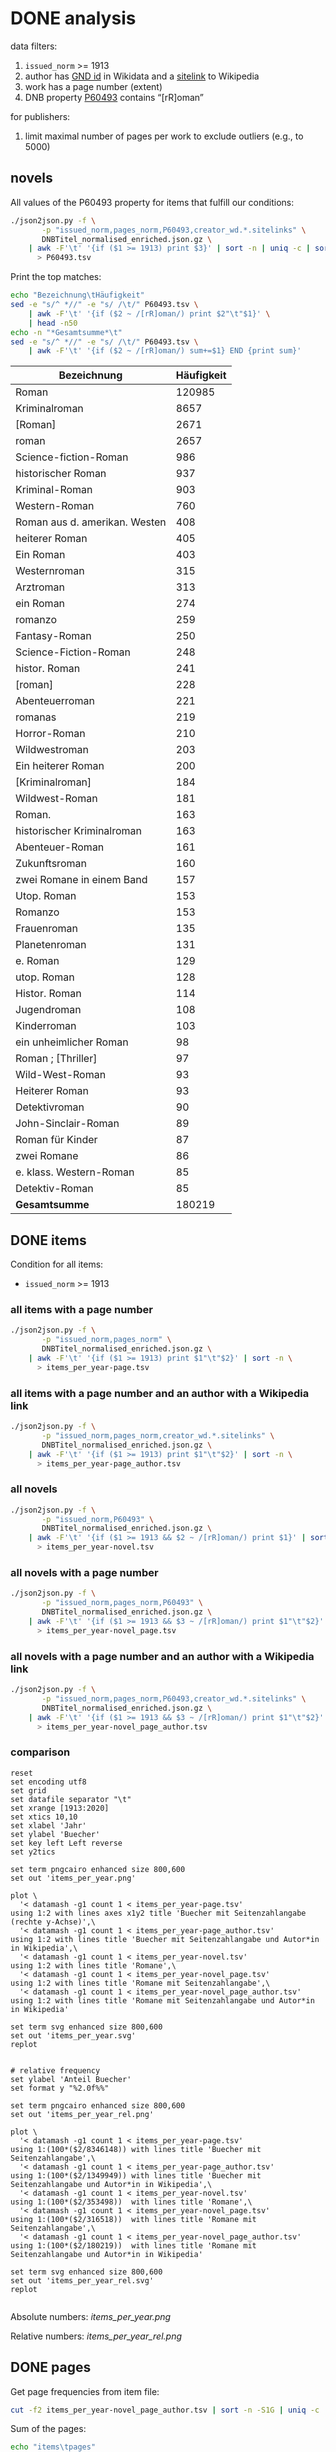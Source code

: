 #+TITLE:
#+AUTHOR:
#+EMAIL:
#+KEYWORDS:
#+DESCRIPTION:
#+TAGS:
#+LANGUAGE: en
#+OPTIONS: toc:nil ':t H:5
#+STARTUP: hidestars overview
#+LaTeX_CLASS: scrartcl
#+LaTeX_CLASS_OPTIONS: [a4paper,11pt]
#+PANDOC_OPTIONS:

* DONE analysis
data filters:
1. ~issued_norm~ >= 1913
2. author has [[https://www.wikidata.org/wiki/Property:P227][GND id]] in Wikidata and a [[https://www.wikidata.org/wiki/Help:Sitelinks][sitelink]] to Wikipedia
3. work has a page number (extent)
4. DNB property [[http://www.rdaregistry.info/Elements/u/#P60526][P60493]] contains "[rR]oman"

for publishers:
5. limit maximal number of pages per work to exclude outliers (e.g., to 5000)

** novels
All values of the P60493 property for items that fulfill our conditions:
#+BEGIN_SRC sh :results silent
  ./json2json.py -f \
		 -p "issued_norm,pages_norm,P60493,creator_wd.*.sitelinks" \
		 DNBTitel_normalised_enriched.json.gz \
      | awk -F'\t' '{if ($1 >= 1913) print $3}' | sort -n | uniq -c | sort -nr\
	    > P60493.tsv
#+END_SRC

Print the top matches:
#+BEGIN_SRC sh
  echo "Bezeichnung\tHäufigkeit"
  sed -e "s/^ *//" -e "s/ /\t/" P60493.tsv \
      | awk -F'\t' '{if ($2 ~ /[rR]oman/) print $2"\t"$1}' \
      | head -n50
  echo -n "*Gesamtsumme*\t"
  sed -e "s/^ *//" -e "s/ /\t/" P60493.tsv \
      | awk -F'\t' '{if ($2 ~ /[rR]oman/) sum+=$1} END {print sum}'
#+END_SRC

| Bezeichnung                   | Häufigkeit |
|-------------------------------+------------|
| Roman                         |     120985 |
| Kriminalroman                 |       8657 |
| [Roman]                       |       2671 |
| roman                         |       2657 |
| Science-fiction-Roman         |        986 |
| historischer Roman            |        937 |
| Kriminal-Roman                |        903 |
| Western-Roman                 |        760 |
| Roman aus d. amerikan. Westen |        408 |
| heiterer Roman                |        405 |
| Ein Roman                     |        403 |
| Westernroman                  |        315 |
| Arztroman                     |        313 |
| ein Roman                     |        274 |
| romanzo                       |        259 |
| Fantasy-Roman                 |        250 |
| Science-Fiction-Roman         |        248 |
| histor. Roman                 |        241 |
| [roman]                       |        228 |
| Abenteuerroman                |        221 |
| romanas                       |        219 |
| Horror-Roman                  |        210 |
| Wildwestroman                 |        203 |
| Ein heiterer Roman            |        200 |
| [Kriminalroman]               |        184 |
| Wildwest-Roman                |        181 |
| Roman.                        |        163 |
| historischer Kriminalroman    |        163 |
| Abenteuer-Roman               |        161 |
| Zukunftsroman                 |        160 |
| zwei Romane in einem Band     |        157 |
| Utop. Roman                   |        153 |
| Romanzo                       |        153 |
| Frauenroman                   |        135 |
| Planetenroman                 |        131 |
| e. Roman                      |        129 |
| utop. Roman                   |        128 |
| Histor. Roman                 |        114 |
| Jugendroman                   |        108 |
| Kinderroman                   |        103 |
| ein unheimlicher Roman        |         98 |
| Roman ; [Thriller]            |         97 |
| Wild-West-Roman               |         93 |
| Heiterer Roman                |         93 |
| Detektivroman                 |         90 |
| John-Sinclair-Roman           |         89 |
| Roman für Kinder              |         87 |
| zwei Romane                   |         86 |
| e. klass. Western-Roman       |         85 |
| Detektiv-Roman                |         85 |
|-------------------------------+------------|
| *Gesamtsumme*                 |     180219 |

** DONE items
Condition for all items:
- ~issued_norm~ >= 1913

*** all items with a page number
#+BEGIN_SRC sh :results silent
  ./json2json.py -f \
		 -p "issued_norm,pages_norm" \
		 DNBTitel_normalised_enriched.json.gz \
      | awk -F'\t' '{if ($1 >= 1913) print $1"\t"$2}' | sort -n \
	    > items_per_year-page.tsv
#+END_SRC

*** all items with a page number and an author with a Wikipedia link
#+BEGIN_SRC sh :results silent
  ./json2json.py -f \
		 -p "issued_norm,pages_norm,creator_wd.*.sitelinks" \
		 DNBTitel_normalised_enriched.json.gz \
      | awk -F'\t' '{if ($1 >= 1913) print $1"\t"$2}' | sort -n \
	    > items_per_year-page_author.tsv
#+END_SRC

*** all novels
#+BEGIN_SRC sh :results silent
  ./json2json.py -f \
		 -p "issued_norm,P60493" \
		 DNBTitel_normalised_enriched.json.gz \
      | awk -F'\t' '{if ($1 >= 1913 && $2 ~ /[rR]oman/) print $1}' | sort -n \
	    > items_per_year-novel.tsv
#+END_SRC

*** all novels with a page number
#+BEGIN_SRC sh :results silent
  ./json2json.py -f \
		 -p "issued_norm,pages_norm,P60493" \
		 DNBTitel_normalised_enriched.json.gz \
      | awk -F'\t' '{if ($1 >= 1913 && $3 ~ /[rR]oman/) print $1"\t"$2}' | sort -n \
	    > items_per_year-novel_page.tsv
#+END_SRC

*** all novels with a page number and an author with a Wikipedia link
#+BEGIN_SRC sh :results silent
  ./json2json.py -f \
		 -p "issued_norm,pages_norm,P60493,creator_wd.*.sitelinks" \
		 DNBTitel_normalised_enriched.json.gz \
      | awk -F'\t' '{if ($1 >= 1913 && $3 ~ /[rR]oman/) print $1"\t"$2}' | sort -n \
	    > items_per_year-novel_page_author.tsv
#+END_SRC

*** comparison

#+BEGIN_SRC gnuplot :results silent
reset
set encoding utf8
set grid
set datafile separator "\t"
set xrange [1913:2020]
set xtics 10,10
set xlabel 'Jahr'
set ylabel 'Buecher'
set key left Left reverse
set y2tics 

set term pngcairo enhanced size 800,600
set out 'items_per_year.png'

plot \
  '< datamash -g1 count 1 < items_per_year-page.tsv'              using 1:2 with lines axes x1y2 title 'Buecher mit Seitenzahlangabe (rechte y-Achse)',\
  '< datamash -g1 count 1 < items_per_year-page_author.tsv'       using 1:2 with lines title 'Buecher mit Seitenzahlangabe und Autor*in in Wikipedia',\
  '< datamash -g1 count 1 < items_per_year-novel.tsv'             using 1:2 with lines title 'Romane',\
  '< datamash -g1 count 1 < items_per_year-novel_page.tsv'        using 1:2 with lines title 'Romane mit Seitenzahlangabe',\
  '< datamash -g1 count 1 < items_per_year-novel_page_author.tsv' using 1:2 with lines title 'Romane mit Seitenzahlangabe und Autor*in in Wikipedia'

set term svg enhanced size 800,600
set out 'items_per_year.svg'
replot


# relative frequency
set ylabel 'Anteil Buecher'
set format y "%2.0f%%"

set term pngcairo enhanced size 800,600
set out 'items_per_year_rel.png'

plot \
  '< datamash -g1 count 1 < items_per_year-page.tsv'              using 1:(100*($2/8346148)) with lines title 'Buecher mit Seitenzahlangabe',\
  '< datamash -g1 count 1 < items_per_year-page_author.tsv'       using 1:(100*($2/1349949)) with lines title 'Buecher mit Seitenzahlangabe und Autor*in in Wikipedia',\
  '< datamash -g1 count 1 < items_per_year-novel.tsv'             using 1:(100*($2/353498))  with lines title 'Romane',\
  '< datamash -g1 count 1 < items_per_year-novel_page.tsv'        using 1:(100*($2/316518))  with lines title 'Romane mit Seitenzahlangabe',\
  '< datamash -g1 count 1 < items_per_year-novel_page_author.tsv' using 1:(100*($2/180219))  with lines title 'Romane mit Seitenzahlangabe und Autor*in in Wikipedia'

set term svg enhanced size 800,600
set out 'items_per_year_rel.svg'
replot

#+END_SRC

Absolute numbers:
[[items_per_year.png]]

Relative numbers:
[[items_per_year_rel.png]]

** DONE pages

Get page frequencies from item file:
#+BEGIN_SRC sh :results silent
  cut -f2 items_per_year-novel_page_author.tsv | sort -n -S1G | uniq -c | awk '{print $2"\t"$1}' | sort -n > pages_freq.tsv
#+END_SRC

Sum of the pages:
#+BEGIN_SRC sh
  echo "items\tpages"
  awk -F'\t' '{SUM+=$1*$2; CTR+=$2} END {print CTR"\t"SUM}' pages_freq.tsv
#+END_SRC

|  items |    pages |
|--------+----------|

| filter                                                        |   items |      pages |
|---------------------------------------------------------------+---------+------------|
| valid pages                                                   | 8471258 | 1353853314 |
| + valid issued, occupation writer                             | 1046870 |  239308277 |
| + issued >= 1913                                              | 1029609 |  235757219 |
| valid pages, P60493~/[rRoman], issued >= 1913, Wikipedia page |  180219 |   60717476 |

Of the original 14,102,309 items, we can use 1,029,609 items with
235,757,219 pages. Those items fulfill the following conditions:
- We can extract the year they have been issued.
- They have been issued in or after 1912.
- We can extract their extent (number of pages).
- At least one of their authors has a GND id in Wikidata and an
  occupation that is a subclass of writer.
For this set we did not require that any other values are available
(e.g., publisher) but some analyses might further restrict that set.

Plot distribution:
#+BEGIN_SRC gnuplot :results silent
reset
set term svg enhanced size 800,600
set out 'pages.svg'
set grid
set xrange [0:4000]
set logscale y
set format y "10^%T"

set xlabel 'number of pages'
set ylabel 'frequency'

plot 'pages_freq.tsv' using 1:2 with lines title ''

set term pngcairo enhanced size 800,600
set out 'pages.png'
replot


# showing bogen boundaries
unset logscale
unset format y
set xtics 0,16


# zoom into range 400 to 600 to see 16-patterns of pages
set xrange [400:600]
set term pngcairo enhanced size 800,600
set out 'pages_400-600.png'
plot 'pages_freq.tsv' using 1:2 with lines title ''

set term svg enhanced size 800,600
set out 'pages_400-600.svg'
replot


# zoom into range 200 to 400 to see 16-patterns of pages
set xrange [200:400]
set term pngcairo enhanced size 800,600
set out 'pages_200-400.png'
plot 'pages_freq.tsv' using 1:2 with lines title ''

set term svg enhanced size 800,600
set out 'pages_200-400.svg'
replot


# zoom into range 0 to 200 to see 16-patterns of pages
set xrange [0:200]
set term pngcairo enhanced size 800,600
set out 'pages_000-200.png'
plot 'pages_freq.tsv' using 1:2 with lines title ''

set term svg enhanced size 800,600
set out 'pages_000-200.svg'
replot
#+END_SRC

**** page distribution
[[pages.png]]

**** page ranges
[[pages_000-200.png]]

[[pages_200-400.png]]

[[pages_400-600.png]]



** TODO comparison to [[1001-books]] top list

Plot cumulative frequency distribution of the number of pages:
#+BEGIN_SRC gnuplot :results silent
reset
set encoding utf8
set term pngcairo enhanced size 800,600
set out 'cumulative_page_distrib.png'

set grid
set datafile separator "\t"
set xlabel 'number of pages'
set ylabel 'P[x < number of pages]'
set logscale x

# divide the y-value by the number of books in the dataset
plot \
  '../1001-books/counts.tsv' using 1:($2/1001) smooth cumulative with lines title '1001 books',\
  'pages_freq.tsv' using 1:($2/180219) smooth cumulative with lines title 'DNB'

set term svg enhanced size 800,600
set out 'cumulative_page_distrib.svg'
replot

#+END_SRC

[[cumulative_page_distrib.png]]

The page distribution for the 1001 book list is skewed towards books
with longer pages. Let's compare two specific ranges of pages: more
than 1000 pages vs. between 100 and 400 pages.

#+BEGIN_SRC sh
  echo "dataset\t>1000 pages\t100-400 pages\tratio"
  for file in 1001-books/counts.tsv pages_freq.tsv; do
      awk -F'\t' '
          {
            SUM += $2;
            if ($1 > 1000) SUMBIG += $2;
            if ($1 >= 100 && $1 <= 400) SUMSMALL += $2
          } END {
            printf("%s\t%s (%2.1f%%)\t%s (%2.1f%%)\t%2.4f\n", FILENAME, SUMBIG, SUMBIG/SUM*100, SUMSMALL, SUMSMALL/SUM*100, SUMBIG/SUMSMALL)
          }' $file
  done

#+END_SRC

| dataset    | >1000 pages | 100-400 pages  | ratio |
|------------+-------------+----------------+-------|
| 1001 books | 23 (2.3%)   | 682 (68.1%)    | 0.0337 |
| DNB        | 3954 (0.4%) | 641780 (62.3%) | 0.0062 |


** DONE authors

- TODO: plot distribution of the number of authors per work

#+BEGIN_SRC sh :results silent
  ./json2json.py -f \
		 -p "issued_norm,pages_norm,P60493,creator_wd.*.name,creator_wd.*.sitelinks" \
		 -c "creator_wd.*.name,creator_wd.*.sitelinks"\
		 DNBTitel_normalised_enriched.json.gz \
      | awk -F'\t' '{if ($1 >= 1913 && $3 ~ /[rR]oman/) {sum[$4]+=$2; count[$4]+=1}} END {for (p in sum) printf("%s\t%s\t%s\t%s\n", sum[p], count[p], int(sum[p]/count[p]), p)}' \
	    > author_pages_stats.tsv
#+END_SRC

*** by item count

#+BEGIN_SRC sh
  ./json2json.py -f \
		 -p "issued_norm,pages_norm,P60493,creator_wd.*.name,creator_wd.*.sitelinks,creator_wd.*.id" \
		 -c "creator_wd.*.name,creator_wd.*.id,creator_wd.*.sitelinks"\
		 DNBTitel_normalised_enriched.json.gz \
      | awk -F'\t' '{if ($1 >= 1913 && $3 ~ /[rR]oman/) print "[[https://www.wikidata.org/wiki/"$5"]["$4"]]"}' \
      | sort -S1G | uniq -c | sort -nr | head -n50
#+END_SRC

| author                | items |
|-----------------------+-------|
| [[https://www.wikidata.org/wiki/Q60753][Heinz G. Konsalik]]     |  2232 |
| [[https://www.wikidata.org/wiki/Q110382][Marie Louise Fischer]]  |  1264 |
| [[https://www.wikidata.org/wiki/Q1515191][Gert Fritz Unger]]      |  1013 |
| [[https://www.wikidata.org/wiki/Q128790][Georges Simenon]]       |   783 |
| [[https://www.wikidata.org/wiki/Q101221][Utta Danella]]          |   778 |
| [[https://www.wikidata.org/wiki/Q271824][Edgar Wallace]]         |   654 |
| [[https://www.wikidata.org/wiki/Q65078][Hedwig Courths-Mahler]] |   647 |
| [[https://www.wikidata.org/wiki/Q142106][Eleanor Hibbert]]       |   635 |
| [[https://www.wikidata.org/wiki/Q80900][Pearl S. Buck]]         |   596 |
| [[https://www.wikidata.org/wiki/Q333713][Alistair MacLean]]      |   582 |
| [[https://www.wikidata.org/wiki/Q39829][Stephen King]]          |   577 |
| [[https://www.wikidata.org/wiki/Q272706][Georgette Heyer]]       |   576 |
| [[https://www.wikidata.org/wiki/Q35064][Agatha Christie]]       |   574 |
| [[https://www.wikidata.org/wiki/Q76632][Theodor Fontane]]       |   565 |
| [[https://www.wikidata.org/wiki/Q1579382][Hans Ernst]]            |   563 |
| [[https://www.wikidata.org/wiki/Q77024][Lion Feuchtwanger]]     |   501 |
| [[https://www.wikidata.org/wiki/Q47293][Erich Maria Remarque]]  |   419 |
| [[https://www.wikidata.org/wiki/Q63837][Hans Hellmut Kirst]]    |   411 |
| [[https://www.wikidata.org/wiki/Q84208][Johannes Mario Simmel]] |   403 |
| [[https://www.wikidata.org/wiki/Q76539][Hans Fallada]]          |   396 |
| [[https://www.wikidata.org/wiki/Q76480][Heinrich Mann]]         |   394 |
| [[https://www.wikidata.org/wiki/Q991][Fyodor Dostoyevsky]]    |   390 |
| [[https://www.wikidata.org/wiki/Q235965][Barbara Cartland]]      |   390 |
| [[https://www.wikidata.org/wiki/Q231356][Nora Roberts]]          |   381 |
| [[https://www.wikidata.org/wiki/Q128560][Graham Greene]]         |   375 |
| [[https://www.wikidata.org/wiki/Q179059][A. J. Cronin]]          |   370 |
| [[https://www.wikidata.org/wiki/Q93444][Vicki Baum]]            |   366 |
| [[https://www.wikidata.org/wiki/Q37030][Thomas Mann]]           |   359 |
| [[https://www.wikidata.org/wiki/Q224113][Robert Ludlum]]         |   358 |
| [[https://www.wikidata.org/wiki/Q2581888][Gerd Hafner]]           |   357 |
| [[https://www.wikidata.org/wiki/Q272076][Dean Koontz]]           |   354 |
| [[https://www.wikidata.org/wiki/Q42747][Heinrich Böll]]         |   340 |
| [[https://www.wikidata.org/wiki/Q105125][Alexandra Cordes]]      |   325 |
| [[https://www.wikidata.org/wiki/Q209641][John le Carré]]         |   322 |
| [[https://www.wikidata.org/wiki/Q465179][Marion Zimmer Bradley]] |   321 |
| [[https://www.wikidata.org/wiki/Q104029][Jason Dark]]            |   317 |
| [[https://www.wikidata.org/wiki/Q106608][Willi Heinrich]]        |   313 |
| [[https://www.wikidata.org/wiki/Q77475][Ludwig Ganghofer]]      |   311 |
| [[https://www.wikidata.org/wiki/Q45765][Jack London]]           |   309 |
| [[https://www.wikidata.org/wiki/Q78509][Joseph Roth]]           |   307 |
| [[https://www.wikidata.org/wiki/Q72653][Danielle Steel]]        |   299 |
| [[https://www.wikidata.org/wiki/Q273677][Johanna Lindsey]]       |   288 |
| [[https://www.wikidata.org/wiki/Q357065][Erle Stanley Gardner]]  |   287 |
| [[https://www.wikidata.org/wiki/Q76412][Siegfried Lenz]]        |   279 |
| [[https://www.wikidata.org/wiki/Q33977][Jules Verne]]           |   277 |
| [[https://www.wikidata.org/wiki/Q254240][Rosamunde Pilcher]]     |   274 |
| [[https://www.wikidata.org/wiki/Q905][Franz Kafka]]           |   271 |
| [[https://www.wikidata.org/wiki/Q23434][Ernest Hemingway]]      |   271 |
| [[https://www.wikidata.org/wiki/Q445429][Taylor Caldwell]]       |   269 |
| [[https://www.wikidata.org/wiki/Q106740][Dorothy L. Sayers]]     |   269 |

*** by page count

#+BEGIN_SRC sh
  sort -S1G -nr author_pages_stats.tsv | head -n20
#+END_SRC

| author                |  pages | items | mean pages |
|-----------------------+--------+-------+------------|
| Heinz G. Konsalik     | 692652 |  2232 |        310 |
| Colleen McCullough    | 419930 |   133 |       3157 |
| Marie Louise Fischer  | 331311 |  1264 |        262 |
| Utta Danella          | 324470 |   778 |        417 |
| Stephen King          | 293562 |   577 |        508 |
| Fyodor Dostoyevsky    | 269869 |   390 |        691 |
| Lion Feuchtwanger     | 248688 |   501 |        496 |
| Eleanor Hibbert       | 235388 |   635 |        370 |
| Johannes Mario Simmel | 195975 |   403 |        486 |
| Thomas Mann           | 191233 |   359 |        532 |
| Gert Fritz Unger      | 188493 |  1013 |        186 |
| Pearl S. Buck         | 185999 |   596 |        312 |
| Robert Ludlum         | 185467 |   358 |        518 |
| Hedwig Courths-Mahler | 184677 |   647 |        285 |
| Theodor Fontane       | 173444 |   565 |        306 |
| Heinrich Mann         | 172019 |   394 |        436 |
| Nora Roberts          | 171520 |   381 |        450 |
| Hans Fallada          | 169877 |   396 |        428 |
| Leo Tolstoy           | 163308 |   205 |        796 |
| Georgette Heyer       | 159427 |   576 |        276 |

*** by mean page count

#+BEGIN_SRC sh
  sort -S1G -nrk3 author_pages_stats.tsv | head -n20
#+END_SRC

| author                          |  pages | items | mean pages | work |
|---------------------------------+--------+-------+------------+------|
| Pierre Alexis Ponson du Terrail |   3200 |     1 |       3200 |      |
| Colleen McCullough              | 419930 |   133 |       3157 |      |
| Petra Mönter                    |   2290 |     1 |       2290 |      |
| Stefano D'Arrigo                |   1470 |     1 |       1470 |      |
| Vikram Seth                     |  11208 |     8 |       1401 |      |
| Jonathan Littell                |   4149 |     3 |       1383 |      |
| Margaret George                 |  35617 |    30 |       1187 |      |
| Lucien Rebatet                  |   1142 |     1 |       1142 |      |
| Miquel de Palol                 |   2266 |     2 |       1133 |      |
| Cornelia Wusowski               |  14343 |    13 |       1103 |      |
| William H. Gass                 |   2184 |     2 |       1092 |      |
| William King                    |   1072 |     1 |       1072 |      |
| Franz Erhard Walther            |   1071 |     1 |       1071 |      |
| Péter Nádas                     |   6414 |     6 |       1069 |      |
| Gregory David Roberts           |   4250 |     4 |       1062 |      |
| Hans Albrecht Moser             |   3171 |     3 |       1057 |      |
| Francisco Casavella             |   1038 |     1 |       1038 |      |
| Susanna Clarke                  |   3068 |     3 |       1022 |      |
| Baltasar Gracián                |   1013 |     1 |       1013 |      |
| Elizabeth Arthur                |   2012 |     2 |       1006 |      |

There are probably some errors among those ...

#+BEGIN_SRC gnuplot :results silent
reset
set encoding utf8
set term pngcairo enhanced size 800,600
set out 'author_pages.png'

set grid
set datafile separator "\t"
set xrange [*:10000]
set logscale
set format y "10^%T"
set format x "10^%T"

set xlabel 'number of items'
set ylabel 'mean number of pages per item'

# set label "Reinhard Baumgart" left at 32, 10640 offset .5, .3
# set label "Colleen McCullough" left at 143, 2966 offset .5, .3
# set label "Samael Aun Weor" left at 27, 5226 offset .5, .3
# set label "Guenther Bentele" left at 27, 3842 offset .5, .3
# set label "Johann\nWolfgang\nvon\nGoethe" left at 5169, 235 offset -1.8, 3.6

plot 'author_pages_stats.tsv' using 2:3 with points pt 7 title ''

set term svg enhanced size 800,600
set out 'author_pages.svg'
replot
#+END_SRC

[[author_pages.png][author_pages.png]]

*** by occupation

- TODO: top lists for different occupations
- TODO: item count vs. mean page count colored by occupation

** DONE top works

#+BEGIN_SRC sh
  ./json2json.py -f -p "issued_norm,pages_norm,title,_id,P60493,creator_wd.*.sitelinks" \
		 DNBTitel_normalised_enriched.json.gz \
      | awk -F'\t' '{if ($1 >= 1913 && $5 ~ /[rR]oman/) {print $2"\t[[http://d-nb.info/"$4"]["$3"]]"}}' \
      | sort -S1G -nr | head -n50
#+END_SRC

| title                              |  pages |
|------------------------------------+--------|
| [[http://d-nb.info/920918131][Tim]]                                | 348333 |
| [[http://d-nb.info/964186179][Fado Alexandrino]]                   |   7969 |
| [[http://d-nb.info/975045431][Die Waffen nieder!]]                 |   4292 |
| [[http://d-nb.info/365618357][Ohne Heimat]]                        |   3202 |
| [[http://d-nb.info/573875650][Rocambol, der Fürst der Katakomben]] |   3200 |
| [[http://d-nb.info/930989244][Kein fremder Land]]                  |   2880 |
| [[http://d-nb.info/978918266][Deutschland mittendrin]]             |   2290 |
| [[http://d-nb.info/800790103][Der Mann ohne Eigenschaften]]        |   2154 |
| [[http://d-nb.info/20876173X][Der Mann ohne Eigenschaften]]        |   2154 |
| [[http://d-nb.info/574987010][Der Zauberberg]]                     |   2021 |
| [[http://d-nb.info/977206513][Eine gute Partie]]                   |   1997 |
| [[http://d-nb.info/960613994][Eine gute Partie]]                   |   1997 |
| [[http://d-nb.info/957834195][Eine gute Partie]]                   |   1997 |
| [[http://d-nb.info/946561486][Der weisse Chauffeur]]               |   1814 |
| [[http://d-nb.info/1028105657][Parallelgeschichten]]                |   1723 |
| [[http://d-nb.info/1062645235][The stand]]                          |   1711 |
| [[http://d-nb.info/958433763][Die Elenden]]                        |   1684 |
| [[http://d-nb.info/575594950][Der Mann ohne Eigenschaften]]        |   1671 |
| [[http://d-nb.info/959984224][Krieg und Frieden]]                  |   1645 |
| [[http://d-nb.info/750935014][Der Mann ohne Eigenschaften]]        |   1632 |

*** Kafkatest

#+BEGIN_SRC sh
  ./json2json.py -f \
                 -p "issued_norm,pages_norm,title,_id,P60493,creator_wd.*.name,creator_wd.*.sitelinks" \
                 -c "creator_wd.*.name,creator_wd.*.sitelinks" \
                 DNBTitel_normalised_enriched.json.gz \
      | awk -F'\t' '{if ($1 >= 1913 && $5 ~ /[rR]oman/ && $6 == "Franz Kafka") {print $2"\t[[http://d-nb.info/"$4"]["$3"]] ("$1")"}}' \
      | sort -S1G -nr | head -n50
#+END_SRC

| pages                                 | title (year) |
|---------------------------------------+--------------|
| [[http://d-nb.info/1015050190][Das Werk]] (2011)                       |         1232 |
| [[http://d-nb.info/1082443948][Zamok]] (2015)                          |          702 |
| [[http://d-nb.info/995790787][Zamok]] (2005)                          |          700 |
| [[http://d-nb.info/99156720X][Propavšij bez vesti, (Amerika)]] (2006) |          651 |
| [[http://d-nb.info/930690826][Amerika]] (1991)                        |          604 |
| [[http://d-nb.info/948361085][Procesas]] (1994)                       |          571 |
| [[http://d-nb.info/574200304][Das Schloss]] (1967)                    |          543 |
| [[http://d-nb.info/452290163][Das Schloss]] (1964)                    |          543 |
| [[http://d-nb.info/452290155][Das Schloss]] (1962)                    |          543 |
| [[http://d-nb.info/574200282][Das Schloss]] (1926)                    |          504 |
| [[http://d-nb.info/910715793][Das Schloss]] (1991)                    |          501 |
| [[http://d-nb.info/820841919][Das Schloss]] (1982)                    |          501 |
| [[http://d-nb.info/452290112][Das Schloss]] (1951)                    |          496 |
| [[http://d-nb.info/997316403][Process]] (2009)                        |          478 |
| [[http://d-nb.info/991463498][Zamok]] (2007)                          |          475 |
| [[http://d-nb.info/921313136][Zamok]] (1991)                          |          475 |
| [[http://d-nb.info/452290147][Das Schloss]] (1960)                    |          462 |
| [[http://d-nb.info/943186099][Prigovor]] (1991)                       |          461 |
| [[http://d-nb.info/870682431][Das Schloss]] (1987)                    |          458 |
| [[http://d-nb.info/98661534X][Das Schloß]] (2008)                     |          446 |
| [[http://d-nb.info/930430565][Das Schloss]] (1993)                    |          431 |
| [[http://d-nb.info/362438579][Das Schloss]] (1946)                    |          429 |
| [[http://d-nb.info/830807152][Der Verschollene]] (1983)               |          426 |
| [[http://d-nb.info/574200290][Das Schloß]] (1935)                     |          425 |
| [[http://d-nb.info/979818478][Das Schloß]] (2006)                     |          423 |
| [[http://d-nb.info/94793698X][Das Schloss]] (1996)                    |          423 |
| [[http://d-nb.info/940536579][Het slot]] (1993)                       |          417 |
| [[http://d-nb.info/368984966][Het slot]] (1983)                       |          417 |
| [[http://d-nb.info/983827060][Das Schloß]] (2007)                     |          416 |
| [[http://d-nb.info/1029966532][Zamok]] (2012)                          |          413 |
| [[http://d-nb.info/574200231][Der Prozess]] (1925)                    |          411 |
| [[http://d-nb.info/578564467][Castelul]] (1968)                       |          402 |
| [[http://d-nb.info/982578016][Das Schloß]] (2007)                     |          401 |
| [[http://d-nb.info/974398594][Das Schloß]] (2005)                     |          401 |
| [[http://d-nb.info/941438066][Das Schloss]] (1994)                    |          399 |
| [[http://d-nb.info/931080207][Das Schloss]] (1993)                    |          399 |
| [[http://d-nb.info/930612108][Das Schloss]] (1993)                    |          399 |
| [[http://d-nb.info/920523935][Das Schloss]] (1992)                    |          399 |
| [[http://d-nb.info/920343295][Das Schloss]] (1992)                    |          399 |
| [[http://d-nb.info/891101438][Das Schloss]] (1989)                    |          397 |
| [[http://d-nb.info/974896292][Das Schloss]] (2005)                    |          396 |
| [[http://d-nb.info/881051683][Das Schloss]] (1988)                    |          396 |
| [[http://d-nb.info/972552340][Das Schloß]] (2004)                     |          394 |
| [[http://d-nb.info/958108668][Das Schloß]] (1999)                     |          394 |
| [[http://d-nb.info/956305636][Das Schloß]] (1999)                     |          394 |
| [[http://d-nb.info/573266905][Amerika]] (1927)                        |          392 |
| [[http://d-nb.info/977225232][Procesas]] (2004)                       |          391 |
| [[http://d-nb.info/1036281213][Das Schloß]] (2012)                     |          380 |
| [[http://d-nb.info/973180161][Amerika]] (2003)                        |          375 |
| [[http://d-nb.info/964719541][Amerika]] (2000)                        |          375 |

** DONE top publishers
*** DONE by item count

#+BEGIN_SRC sh
  ./json2json.py -f -p "issued_norm,pages_norm,publisher,P60493,creator_wd.*.sitelinks" \
		 DNBTitel_normalised_enriched.json.gz \
      | awk -F'\t' '{if ($1 >= 1913 && $4 ~ /[rR]oman/) print $3}' \
      | sort -S1G | uniq -c | sort -S1G -nr | head -n20
#+END_SRC

| publisher                          | items |
|------------------------------------+-------|
| Heyne                              | 17249 |
| Rowohlt                            |  9356 |
| Goldmann                           |  8849 |
| Ullstein                           |  4986 |
| Dt. Taschenbuch-Verl.              |  3864 |
| Fischer-Taschenbuch-Verl.          |  3612 |
| Suhrkamp                           |  3513 |
| RM-Buch-und-Medien-Vertrieb [u.a.] |  3461 |
| Piper                              |  3364 |
| Diogenes                           |  2303 |
| Dt. Buch-Gemeinschaft              |  1954 |
| Weltbild                           |  1912 |
| Fischer-Taschenbuch-Verlag         |  1853 |
| Büchergilde Gutenberg              |  1810 |
| Droemer Knaur                      |  1719 |
| Rowohlt-Taschenbuch-Verl.          |  1678 |
| Blanvalet                          |  1630 |
| Bastei-Verl. Lübbe                 |  1478 |
| Zsolnay                            |  1238 |
| Lübbe                              |  1205 |

After normalisation (see below)

*** DONE by page count

#+BEGIN_SRC sh
  ./json2json.py -f -p "issued_norm,pages_norm,publisher,P60493,creator_wd.*.sitelinks" \
		 DNBTitel_normalised_enriched.json.gz \
      | awk -F'\t' '{if ($1 >= 1913 && $4 ~ /[rR]oman/) {sum[$3]+=$2; count[$3]+=1}} END {for (p in sum) printf("%s\t%s\t%s\t%s\n",  sum[p], count[p], int(sum[p]/count[p]), p)}' \
      | sort -S1G -nr | head -n20
#+END_SRC

| publisher                          | page sum | items | mean pages |
|------------------------------------+----------+-------+------------|
| Heyne                              |  6066956 | 17249 |        351 |
| Goldmann                           |  3246463 |  8849 |        366 |
| Rowohlt                            |  2604056 |  9356 |        278 |
| RM-Buch-und-Medien-Vertrieb [u.a.] |  1565075 |  3461 |        452 |
| Ullstein                           |  1536849 |  4986 |        308 |
| Dt. Taschenbuch-Verl.              |  1281876 |  3864 |        331 |
| Fischer-Taschenbuch-Verl.          |  1280201 |  3612 |        354 |
| Piper                              |  1265113 |  3364 |        376 |
| Suhrkamp                           |  1071240 |  3513 |        304 |
| Weltbild                           |   925697 |  1912 |        484 |
| Blanvalet                          |   774248 |  1630 |        474 |
| Dt. Buch-Gemeinschaft              |   746935 |  1954 |        382 |
| Droemer Knaur                      |   716908 |  1719 |        417 |
| Diogenes                           |   715190 |  2303 |        310 |
| Büchergilde Gutenberg              |   679455 |  1810 |        375 |
| Rowohlt-Taschenbuch-Verl.          |   610853 |  1678 |        364 |
| Aufbau-Verl.                       |   525199 |  1205 |        435 |
| Fischer-Taschenbuch-Verlag         |   519204 |  1853 |        280 |
| Dt. Bücherbund                     |   514752 |  1139 |        451 |
| Lübbe                              |   505148 |  1205 |        419 |

Only items with no more than 5000 pages:
#+BEGIN_SRC sh
  ./json2json.py -f -p "issued_norm,pages_norm,publisher,P60493,creator_wd.*.sitelinks" \
		 DNBTitel_normalised_enriched.json.gz \
      | awk -F'\t' '{if ($1 >= 1913 && $2 <= 5000 && $4 ~ /[rR]oman/) {sum[$3]+=$2; count[$3]+=1}} END {for (p in sum) printf("%s\t%s\t%s\t%s\n",  sum[p], count[p], int(sum[p]/count[p]), p)}' \
      | sort -S1G -nr | head -n20
#+END_SRC

| publisher                          | page sum | items | mean pages |
|------------------------------------+----------+-------+------------|
| Heyne                              |  5963493 | 16969 |        351 |
| Goldmann                           |  2834238 |  8638 |        328 |
| Rowohlt                            |  2561798 |  9195 |        278 |
| RM-Buch-und-Medien-Vertrieb [u.a.] |  1517759 |  3355 |        452 |
| Ullstein                           |  1499865 |  4872 |        307 |
| Fischer-Taschenbuch-Verl.          |  1258903 |  3535 |        356 |
| Dt. Taschenbuch-Verl.              |  1247960 |  3743 |        333 |
| Piper                              |  1224204 |  3237 |        378 |
| Suhrkamp                           |  1058664 |  3467 |        305 |
| Weltbild                           |   896222 |  1857 |        482 |
| Dt. Buch-Gemeinschaft              |   735110 |  1920 |        382 |
| Diogenes                           |   711362 |  2290 |        310 |
| Blanvalet                          |   704751 |  1483 |        475 |
| Droemer Knaur                      |   689177 |  1653 |        416 |
| Büchergilde Gutenberg              |   677264 |  1800 |        376 |
| Rowohlt-Taschenbuch-Verl.          |   596779 |  1640 |        363 |
| Aufbau-Verl.                       |   517749 |  1186 |        436 |
| Fischer-Taschenbuch-Verlag         |   516420 |  1844 |        280 |
| Dt. Bücherbund                     |   507782 |  1123 |        452 |
| Lübbe                              |   486821 |  1159 |        420 |

*** by mean page count

#+BEGIN_SRC sh
  ./json2json.py -f -p "issued_norm,pages_norm,publisher,P60493,creator_wd.*.sitelinks" \
		 DNBTitel_normalised_enriched.json.gz \
      | awk -F'\t' '{if ($1 >= 1913 && $4 ~ /[rR]oman/) {sum[$3]+=$2; count[$3]+=1}} END {for (p in sum) printf("%s\t%s\t%s\t%s\n", sum[p], count[p], int(sum[p]/count[p]), p)}' \
      | sort -S1G -nrk3 | head -n20
#+END_SRC

| publisher                      | page sum | items | mean pages |
|--------------------------------+----------+-------+------------|
| Ander                          |     3202 |     1 |       3202 |
| K. M. John                     |     1258 |     1 |       1258 |
| Dörfler                        |     1232 |     1 |       1232 |
| Wissenschaftl. Buchges.        |     8052 |     7 |       1150 |
| Uitg. NAS                      |     1075 |     1 |       1075 |
| Parkland                       |     3214 |     3 |       1071 |
| Blanvalet-Verlag               |     1056 |     1 |       1056 |
| Nord                           |     1032 |     1 |       1032 |
| Wissenschaftl. Buchges         |     2030 |     2 |       1015 |
| Schweizer Druck- u. Verl.-haus |     1003 |     1 |       1003 |
| Jokers-Ed.                     |      989 |     1 |        989 |
| Zentralverl. d. NSDAP Eher     |      980 |     1 |        980 |
| Uitg.De Arbeiderspers          |      972 |     1 |        972 |
| Implex-Verl.                   |      971 |     1 |        971 |
| Libr. General Française        |      955 |     1 |        955 |
| Lesering. Das Bertelsmann Buch |      924 |     1 |        924 |
| Parkland-Verlag                |     7397 |     8 |        924 |
| Roder                          |      904 |     1 |        904 |
| Leon                           |      904 |     1 |        904 |
| List-Taschenbuchverl.          |      896 |     1 |        896 |

How is the number of items per publisher related to the mean number of
pages per publisher?
#+BEGIN_SRC sh :results silent
  ./json2json.py -f -p "issued_norm,pages_norm,publisher,P60493,creator_wd.*.sitelinks" \
                 DNBTitel_normalised_enriched.json.gz \
      | awk -F'\t' '{if ($1 >= 1913 && $4 ~ /[rR]oman/) {sum[$3]+=$2; count[$3]+=1}} END {for (p in sum) printf("%s\t%s\t%s\t%s\n", count[p], sum[p], int(sum[p]/count[p]), p)}' \
            > publisher_page_stats.tsv
#+END_SRC

#+BEGIN_SRC gnuplot :results silent
reset
set term pngcairo enhanced size 800,600
set out 'publisher_pages.png'

set grid
set datafile separator "\t"
set logscale

set xlabel 'number of items
set ylabel 'mean number of pages per item'

plot 'publisher_page_stats.tsv' using 1:3 with points pt 7 title ''

set term svg enhanced size 800,600
set out 'publisher_pages.svg'
replot
#+END_SRC

[[publisher_pages.png]]

*** top normalised publishers

These rankings only comprise the normalised publishers!

TODO: The rankings by page count and mean page count are currently
without the 5000 pages limit ... but only Goldmann is affected due to
the error with [[http://d-nb.info/920918131][Tim]].

Cleaning up the publishers now by deleting all rows which should not
be regarded the same publisher and then creating a big intermediate
file:
#+BEGIN_SRC sh
  ./json2json.py -m publisher_map.tsv -f -p "issued_norm,pages_norm,publisher_norm,title,_id,P60493,creator_wd.*.name,creator_wd.*.id" \
		 DNBTitel_normalised_enriched.json.gz \
      | awk -F'\t' '{if ($1 >= 1913 && $2 <= 5000 && $6 ~ /[rR]oman/) print $0}' \
  > publisher_data.tsv
#+END_SRC

**** by item count
#+BEGIN_SRC sh
  cut -f3 publisher_data.tsv | sort -S1G | uniq -c | sort -nr
#+END_SRC

| publisher                   | items |
|-----------------------------+-------|
| Heyne                       | 17138 |
| Rowohlt                     | 11140 |
| Goldmann                    |  8675 |
| Ullstein                    |  5470 |
| Suhrkamp                    |  3507 |
| Piper                       |  3257 |
| Aufbau                      |  2885 |
| Kiepenheuer & Witsch        |  1261 |
| Reclam                      |  1072 |
| Insel                       |  1028 |
| Hoffmann und Campe          |   967 |
| Hanser                      |   831 |
| Luchterhand Literaturverlag |   764 |
| Manesse                     |   381 |
| Eichborn                    |   341 |
| Nagel & Kimche              |   223 |
| Berlin Verlag               |   223 |
| Ammann                      |   146 |
| Schöffling & Co.            |   143 |
| Wallstein                   |    57 |
| Verbrecher Verlag           |    37 |
| Blumenbar                   |    29 |
| Rogner & Bernhard           |    21 |
| Wiesenburg                  |    17 |
| Voland & Quist              |     9 |
| Urs Engeler Editor          |     4 |

**** by page count

#+BEGIN_SRC sh
  awk -F'\t' '{sum[$3]+=$2; count[$3]+=1} END {for (p in sum) printf("%s\t%s\t%s\t%s\n",  sum[p], count[p], int(sum[p]/count[p]), p)}'  publisher_data.tsv \
      | sort -S1G -nr
#+END_SRC

| publisher                   | page sum | items | mean pages |
|-----------------------------+----------+-------+------------|
| Heyne                       |  6041445 | 17138 |        352 |
| Rowohlt                     |  3258380 | 11140 |        292 |
| Goldmann                    |  3195060 |  8675 |        368 |
| Ullstein                    |  1667197 |  5470 |        304 |
| Piper                       |  1231254 |  3257 |        378 |
| Aufbau                      |  1178750 |  2885 |        408 |
| Suhrkamp                    |  1073405 |  3507 |        306 |
| Kiepenheuer & Witsch        |   415369 |  1261 |        329 |
| Insel                       |   373911 |  1028 |        363 |
| Hoffmann und Campe          |   369031 |   967 |        381 |
| Hanser                      |   291366 |   831 |        350 |
| Reclam                      |   278548 |  1072 |        259 |
| Luchterhand Literaturverlag |   254858 |   764 |        333 |
| Manesse                     |   202995 |   381 |        532 |
| Eichborn                    |   111541 |   341 |        327 |
| Berlin Verlag               |    67871 |   223 |        304 |
| Nagel & Kimche              |    51367 |   223 |        230 |
| Schöffling & Co.            |    46841 |   143 |        327 |
| Ammann                      |    44341 |   146 |        303 |
| Wallstein                   |    13587 |    57 |        238 |
| Verbrecher Verlag           |    12290 |    37 |        332 |
| Rogner & Bernhard           |     8878 |    21 |        422 |
| Blumenbar                   |     7166 |    29 |        247 |
| Wiesenburg                  |     4251 |    17 |        250 |
| Voland & Quist              |     2349 |     9 |        261 |
| Urs Engeler Editor          |     1197 |     4 |        299 |

**** by mean page count

#+BEGIN_SRC sh
  awk -F'\t' '{sum[$3]+=$2; count[$3]+=1} END {for (p in sum) printf("%s\t%s\t%s\t%s\n",  sum[p], count[p], int(sum[p]/count[p]), p)}'  publisher_data.tsv \
      | sort -S1G -nrk3
#+END_SRC

| publisher                   | page sum | items | mean pages |
|-----------------------------+----------+-------+------------|
| Manesse                     |   202995 |   381 |        532 |
| Rogner & Bernhard           |     8878 |    21 |        422 |
| Aufbau                      |  1178750 |  2885 |        408 |
| Hoffmann und Campe          |   369031 |   967 |        381 |
| Piper                       |  1231254 |  3257 |        378 |
| Goldmann                    |  3195060 |  8675 |        368 |
| Insel                       |   373911 |  1028 |        363 |
| Heyne                       |  6041445 | 17138 |        352 |
| Hanser                      |   291366 |   831 |        350 |
| Luchterhand Literaturverlag |   254858 |   764 |        333 |
| Verbrecher Verlag           |    12290 |    37 |        332 |
| Kiepenheuer & Witsch        |   415369 |  1261 |        329 |
| Schöffling & Co.            |    46841 |   143 |        327 |
| Eichborn                    |   111541 |   341 |        327 |
| Suhrkamp                    |  1073405 |  3507 |        306 |
| Berlin Verlag               |    67871 |   223 |        304 |
| Ullstein                    |  1667197 |  5470 |        304 |
| Ammann                      |    44341 |   146 |        303 |
| Urs Engeler Editor          |     1197 |     4 |        299 |
| Rowohlt                     |  3258380 | 11140 |        292 |
| Voland & Quist              |     2349 |     9 |        261 |
| Reclam                      |   278548 |  1072 |        259 |
| Wiesenburg                  |     4251 |    17 |        250 |
| Blumenbar                   |     7166 |    29 |        247 |
| Wallstein                   |    13587 |    57 |        238 |
| Nagel & Kimche              |    51367 |   223 |        230 |

Average page count per year per publisher:
#+BEGIN_SRC sh :results silent
  awk -F'\t' '{print int($1/10)"\t"$3"\t"$2}' publisher_data.tsv | sort | datamash -g1,2 mean 3 median 3 | sed "s/,/./g" | sort -n > publisher_pages_decades.tsv
#+END_SRC

#+BEGIN_SRC gnuplot :results silent
reset
set encoding utf8
set term pngcairo enhanced size 800,600
set out 'publisher_pages_decades.png'

set grid
set datafile separator "\t"
set xlabel 'year'
set ylabel 'median number of pages'
set key top left horizontal maxcols 4

plot \
  '< grep Rowohlt  publisher_pages_decades.tsv' using ($1*10):4 with linespoints pt 7 lw 2 title 'Rowohlt',\
  '< grep Heyne    publisher_pages_decades.tsv' using ($1*10):4 with linespoints pt 7 lw 2 title 'Heyne',\
  '< grep Reclam   publisher_pages_decades.tsv' using ($1*10):4 with linespoints pt 7 lw 2 title 'Reclam',\
  '< grep Suhrkamp publisher_pages_decades.tsv' using ($1*10):4 with linespoints pt 7 lw 2 title 'Suhrkamp',\
  '< grep Goldmann publisher_pages_decades.tsv' using ($1*10):4 with linespoints pt 7 lw 2 title 'Goldmann',\
  '< grep Ullstein publisher_pages_decades.tsv' using ($1*10):4 with linespoints pt 7 lw 2 title 'Ullstein',\
  '< grep Insel    publisher_pages_decades.tsv' using ($1*10):4 with linespoints pt 7 lw 2 title 'Insel',\
  '< grep Piper    publisher_pages_decades.tsv' using ($1*10):4 with linespoints pt 7 lw 2 title 'Piper',\
  '< grep Aufbau   publisher_pages_decades.tsv' using ($1*10):4 with linespoints pt 8 lw 2 title 'Aufbau',\
  '< grep Hanser   publisher_pages_decades.tsv' using ($1*10):4 with linespoints pt 8 lw 2 title 'Hanser'

set term svg enhanced size 800,600
set out 'publisher_pages_decades.svg'
replot
#+END_SRC

[[publisher_pages_decades.png]]

*** DONE ranking per publisher

Iterate over publishers:
#+BEGIN_SRC sh :results raw
  for publisher in $(awk -F'\t' '{print $2}' publisher_map.tsv | sort -u | sed "s/ /###/g"); do
    # get publisher name
    publisher=$(echo $publisher | sed "s/###/ /g")
    #echo "$publisher\t" $(awk -F'\t' -v p="$publisher" '{if ($3 == p) print $2"\t hier dann Titel, Autor, Jahr"}' publisher_data.tsv | wc -l)
    # extract all works
    echo "\n**** $publisher\n"
    echo "| pages | author: title (year) |"
    awk -F'\t' -v p="$publisher" '{if ($3 == p) print "| "$2" | [[https://www.wikidata.org/wiki/"$7"]["$6"]]: [[http://d-nb.info/"$5"]["$4"]] ("$1")"}' publisher_data.tsv | sort -t'|' -nrk2 | head -n20
  done
#+END_SRC

**** Ammann

| pages | author: title (year)                                                                                |
|-------+-----------------------------------------------------------------------------------------------------|
|   962 | [[https://www.wikidata.org/wiki/Q991][Fyodor Dostoyevsky]]: [[http://d-nb.info/954596382][Böse Geister]] (1998)                                                             |
|   909 | [[https://www.wikidata.org/wiki/Q991][Fyodor Dostoyevsky]]: [[http://d-nb.info/946388520][Der Idiot]] (1996)                                                                |
|   766 | [[https://www.wikidata.org/wiki/Q991][Fyodor Dostoyevsky]]: [[http://d-nb.info/943400821][Verbrechen und Strafe]] (1994)                                                    |
|   607 | [[https://www.wikidata.org/wiki/Q1369013][Svend Aage Madsen]]: [[http://d-nb.info/958888019][Sieben Generationen Wahnsinn]] (2000)                                              |
|   572 | [[https://www.wikidata.org/wiki/Q75649][Ulrich Peltzer]]: [[http://d-nb.info/945489471][Stefan Martinez]] (1995)                                                              |
|   563 | [[https://www.wikidata.org/wiki/Q1165735][Darcy Ribeiro]]: [[http://d-nb.info/943227534][Migo]] (1994)                                                                          |
|   537 | [[https://www.wikidata.org/wiki/Q1084960][Christoph Geiser]]: [[http://d-nb.info/977877515][Grünsee]] (2006)                                                                    |
|   534 | [[https://www.wikidata.org/wiki/Q1893068][Marcel Konrad]]: [[http://d-nb.info/880622733][In meinem Rücken hängt das Vatertier - vor meinen Füssen liegt das Muttertier]] (1988) |
|   507 | [[https://www.wikidata.org/wiki/Q287828][Éric-Emmanuel Schmitt]]: [[http://d-nb.info/982519958][Adolf H.: zwei Leben]] (2007)                                                  |
|   479 | [[https://www.wikidata.org/wiki/Q1893068][Marcel Konrad]]: [[http://d-nb.info/840172192][Stoppelfelder]] (1983)                                                                 |
|   478 | [[https://www.wikidata.org/wiki/Q179695][Ismail Kadare]]: [[http://d-nb.info/988651882][Der Raub des königlichen Schlafs]] (2008)                                              |
|   477 | [[https://www.wikidata.org/wiki/Q356302][Steinunn Sigurðardóttir]]: [[http://d-nb.info/96104019X][Herzort]] (2001)                                                             |
|   473 | [[https://www.wikidata.org/wiki/Q824277][Bernd Steinhardt]]: [[http://d-nb.info/950371289][Der Traum der steinernen Drachen]] (1997)                                           |
|   472 | [[https://www.wikidata.org/wiki/Q825414][Bernhard Kegel]]: [[http://d-nb.info/946902836][Das Ölschieferskelett]] (1996)                                                        |
|   462 | [[https://www.wikidata.org/wiki/Q825414][Bernhard Kegel]]: [[http://d-nb.info/96236181X][Sexy Sons]] (2001)                                                                    |
|   459 | [[https://www.wikidata.org/wiki/Q638179][Richard Powers]]: [[http://d-nb.info/95141772X][Galatea 2.2]] (1997)                                                                  |
|   457 | [[https://www.wikidata.org/wiki/Q324856][Bernard MacLaverty]]: [[http://d-nb.info/966593952][Die Schule der Anatomie]] (2003)                                                  |
|   457 | [[https://www.wikidata.org/wiki/Q299965][Ralph Ellison]]: [[http://d-nb.info/959851887][Juneteenth]] (2000)                                                                    |
|   456 | [[https://www.wikidata.org/wiki/Q768106][Joseph O'Connor]]: [[http://d-nb.info/948664487][Desperados]] (1996)                                                                  |
|   456 | [[https://www.wikidata.org/wiki/Q1165735][Darcy Ribeiro]]: [[http://d-nb.info/920305997][Mulo]] (1990)                                                                          |

**** Aufbau

| pages | author: title (year)                                      |
|-------+-----------------------------------------------------------|
|  1359 | [[https://www.wikidata.org/wiki/Q188388][Vikram Chandra]]: [[http://d-nb.info/988488205][Der Pate von Bombay]] (2009)                |
|  1291 | [[https://www.wikidata.org/wiki/Q7243][Leo Tolstoy]]: [[http://d-nb.info/1001932447][Krieg und Frieden]] (2010)                     |
|  1243 | [[https://www.wikidata.org/wiki/Q76539][Hans Fallada]]: [[http://d-nb.info/1011565994][Wolf unter Wölfen]] (2011)                    |
|  1227 | [[https://www.wikidata.org/wiki/Q7243][Leo Tolstoy]]: [[http://d-nb.info/98848823X][Anna Karenina]] (2008)                         |
|  1211 | [[https://www.wikidata.org/wiki/Q734835][Friedrich Gorenstein]]: [[http://d-nb.info/945188846][Der Platz]] (1995)                    |
|  1200 | [[https://www.wikidata.org/wiki/Q991][Fyodor Dostoyevsky]]: [[http://d-nb.info/988488272][Die Brüder Karamasow]] (2008)           |
|  1183 | [[https://www.wikidata.org/wiki/Q7243][Leo Tolstoy]]: [[http://d-nb.info/949346470][Anna Karenina]] (1996)                         |
|  1133 | [[https://www.wikidata.org/wiki/Q1937860][Miquel de Palol]]: [[http://d-nb.info/983973261][Im Garten der sieben Dämmerungen]] (2007)  |
|  1133 | [[https://www.wikidata.org/wiki/Q1937860][Miquel de Palol]]: [[http://d-nb.info/957514654][Der Garten der sieben Dämmerungen]] (1999) |
|  1087 | [[https://www.wikidata.org/wiki/Q7243][Leo Tolstoy]]: [[http://d-nb.info/984042229][Krieg und Frieden]] (2008)                     |
|  1054 | [[https://www.wikidata.org/wiki/Q192279][Aleksey Nikolayevich Tolstoy]]: [[http://d-nb.info/369361520][Peter der Erste]] (1952)      |
|  1034 | [[https://www.wikidata.org/wiki/Q37030][Thomas Mann]]: [[http://d-nb.info/574987029][Der Zauberberg]] (1953)                        |
|  1031 | [[https://www.wikidata.org/wiki/Q76539][Hans Fallada]]: [[http://d-nb.info/573077118][Wolf unter den Wölfen]] (1957)                |
|  1028 | [[https://www.wikidata.org/wiki/Q37030][Thomas Mann]]: [[http://d-nb.info/800292839][Der Zauberberg]] (1979)                        |
|  1028 | [[https://www.wikidata.org/wiki/Q37030][Thomas Mann]]: [[http://d-nb.info/574987053][Der Zauberberg]] (1965)                        |
|  1028 | [[https://www.wikidata.org/wiki/Q37030][Thomas Mann]]: [[http://d-nb.info/369357558][Der Zauberberg]] (1968)                        |
|  1026 | [[https://www.wikidata.org/wiki/Q37030][Thomas Mann]]: [[http://d-nb.info/574987045][Der Zauberberg]] (1962)                        |
|  1024 | [[https://www.wikidata.org/wiki/Q76539][Hans Fallada]]: [[http://d-nb.info/57307710X][Wolf unter Wölfen]] (1956)                    |
|  1013 | [[https://www.wikidata.org/wiki/Q76539][Hans Fallada]]: [[http://d-nb.info/573077126][Wolf unter Wölfen]] (1960)                    |
|  1013 | [[https://www.wikidata.org/wiki/Q76539][Hans Fallada]]: [[http://d-nb.info/451208064][Wolf unter Wölfen]] (1965)                    |

**** Berlin Verlag

| pages | author: title (year)                                                  |
|-------+-----------------------------------------------------------------------|
|   693 | [[https://www.wikidata.org/wiki/Q183492][Margaret Atwood]]: [[http://d-nb.info/963099469][Der blinde Mörder]] (2000)                             |
|   681 | [[https://www.wikidata.org/wiki/Q547794][Richard Ford]]: [[http://d-nb.info/983999910][Die Lage des Landes]] (2007)                              |
|   622 | [[https://www.wikidata.org/wiki/Q183492][Margaret Atwood]]: [[http://d-nb.info/948576111][Alias Grace]] (1996)                                   |
|   588 | [[https://www.wikidata.org/wiki/Q547794][Richard Ford]]: [[http://d-nb.info/946566119][Unabhängigkeitstag]] (1995)                               |
|   588 | [[https://www.wikidata.org/wiki/Q339677][Mathias Énard]]: [[http://d-nb.info/1002305322][Zone]] (2010)                                            |
|   580 | [[https://www.wikidata.org/wiki/Q196773][Zeruya Shalev]]: [[http://d-nb.info/971261725][Späte Familie]] (2005)                                   |
|   567 | [[https://www.wikidata.org/wiki/Q15439942][Katharina Hartwell]]: [[http://d-nb.info/1034609912][Das fremde Meer]] (2013)                            |
|   555 | [[https://www.wikidata.org/wiki/Q722103][William Boyd]]: [[http://d-nb.info/1078912769][Die Fotografin]] (2016)                                   |
|   538 | [[https://www.wikidata.org/wiki/Q1587766][Hartwig Schultz]]: [[http://d-nb.info/959933522][Schwarzer Schmetterling]] (2000)                       |
|   530 | [[https://www.wikidata.org/wiki/Q164106][Péter Esterházy]]: [[http://d-nb.info/1002305292][Ein Produktionsroman (zwei Produktionsromane)]] (2010) |
|   511 | [[https://www.wikidata.org/wiki/Q1174627][David Guterson]]: [[http://d-nb.info/958391769][Schnee, der auf Zedern fällt]] (1999)                   |
|   511 | [[https://www.wikidata.org/wiki/Q1174627][David Guterson]]: [[http://d-nb.info/946994137][Schnee, der auf Zedern fällt]] (1995)                   |
|   510 | [[https://www.wikidata.org/wiki/Q3813366][Katherine Dunn]]: [[http://d-nb.info/1044604751][Binewskis]] (2013)                                      |
|   506 | [[https://www.wikidata.org/wiki/Q47619][Nadine Gordimer]]: [[http://d-nb.info/102179726X][Keine Zeit wie diese]] (2012)                          |
|   495 | [[https://www.wikidata.org/wiki/Q358006][Patricia Duncker]]: [[http://d-nb.info/957207514][James Miranda Barry]] (1999)                          |
|   493 | [[https://www.wikidata.org/wiki/Q91358][Gila Lustiger]]: [[http://d-nb.info/1051187869][Die Schuld der anderen]] (2015)                          |
|   491 | [[https://www.wikidata.org/wiki/Q88507][Michael Roes]]: [[http://d-nb.info/955868599][Der Coup der Berdache]] (1999)                            |
|   484 | [[https://www.wikidata.org/wiki/Q1440805][Frances Itani]]: [[http://d-nb.info/967810345][Betäubend]] (2003)                                       |
|   478 | [[https://www.wikidata.org/wiki/Q466782][Batya Gur]]: [[http://d-nb.info/946998833][So habe ich es mir nicht vorgestellt]] (1996)                |
|   477 | [[https://www.wikidata.org/wiki/Q1165624][Dara Horn]]: [[http://d-nb.info/993871585][Vor allen Nächten]] (2009)                                   |

**** Blumenbar

| pages | author: title (year)                                                       |
|-------+----------------------------------------------------------------------------|
|   428 | [[https://www.wikidata.org/wiki/Q237039][Joseba Sarrionandia]]: [[http://d-nb.info/985243570][Der gefrorene Mann]] (2007)                             |
|   415 | [[https://www.wikidata.org/wiki/Q17411248][Edan Lepucki]]: [[http://d-nb.info/1063356881][California]] (2015)                                            |
|   325 | [[https://www.wikidata.org/wiki/Q1680251][Alban Lefranc]]: [[http://d-nb.info/988532581][Angriffe]] (2008)                                             |
|   323 | [[https://www.wikidata.org/wiki/Q219780][Hunter S. Thompson]]: [[http://d-nb.info/998409650][Rum Diary]] (2010)                                       |
|   319 | [[https://www.wikidata.org/wiki/Q3370589][Paul Beatty]]: [[http://d-nb.info/994461399][Slumberland]] (2009)                                            |
|   318 | [[https://www.wikidata.org/wiki/Q343886][Imran Ayata]]: [[http://d-nb.info/1011922673][Mein Name ist Revolution]] (2011)                               |
|   318 | [[https://www.wikidata.org/wiki/Q1276][Leonard Cohen]]: [[http://d-nb.info/994461356][Das Lieblingsspiel]] (2009)                                   |
|   317 | [[https://www.wikidata.org/wiki/Q106611][Raul Zelik]]: [[http://d-nb.info/97489527X][Berliner Verhältnisse]] (2005)                                   |
|   315 | [[https://www.wikidata.org/wiki/Q1752806; Q96128][Alexander Wall; Ingo Niermann]]: [[http://d-nb.info/1001835581][Deutscher Sohn]] (2010)                       |
|   310 | [[https://www.wikidata.org/wiki/Q1449654][Franz Xaver Karl]]: [[http://d-nb.info/969722486][Starschnitt]] (2004)                                       |
|   286 | [[https://www.wikidata.org/wiki/Q106611][Raul Zelik]]: [[http://d-nb.info/982504268][Der bewaffnete Freund]] (2007)                                   |
|   283 | [[https://www.wikidata.org/wiki/Q219780][Hunter S. Thompson]]: [[http://d-nb.info/971244995][The rum diary]] (2004)                                   |
|   258 | [[https://www.wikidata.org/wiki/Q1578066][Hans-Peter Kunisch]]: [[http://d-nb.info/978000560][Die Verlängerung des Markts in den Abend hinein]] (2006) |
|   257 | [[https://www.wikidata.org/wiki/Q1317903][Thomas Palzer]]: [[http://d-nb.info/974895245][Ruin]] (2005)                                                 |
|   254 | [[https://www.wikidata.org/wiki/Q1683817][Jasmin Ramadan]]: [[http://d-nb.info/994461429][Soul kitchen]] (2009)                                        |
|   251 | [[https://www.wikidata.org/wiki/Q1449654][Franz Xaver Karl]]: [[http://d-nb.info/985242701][Fünf Tage im Juli]] (2007)                                 |
|   235 | [[https://www.wikidata.org/wiki/Q895333][Bov Bjerg]]: [[http://d-nb.info/1070325465][Auerhaus]] (2015)                                                 |
|   222 | [[https://www.wikidata.org/wiki/Q693029][Leena Krohn]]: [[http://d-nb.info/979539056][Stechapfel]] (2006)                                             |
|   220 | [[https://www.wikidata.org/wiki/Q336565][DBC Pierre]]: [[http://d-nb.info/1078690677][Frühstück mit den Borgias]] (2016)                               |
|   219 | [[https://www.wikidata.org/wiki/Q1449654][Franz Xaver Karl]]: [[http://d-nb.info/970138865][Memomat]] (2002)                                           |

**** Eichborn

| pages | author: title (year)                                                       |
|-------+----------------------------------------------------------------------------|
|  1814 | [[https://www.wikidata.org/wiki/Q2501352][Urs Richle]]: [[http://d-nb.info/946561486][Der weisse Chauffeur]] (1996)                                    |
|  1081 | [[https://www.wikidata.org/wiki/Q2163863][Rolf Vollmann]]: [[http://d-nb.info/950298603][Die wunderbaren Falschmünzer]] (1997)                         |
|   954 | [[https://www.wikidata.org/wiki/Q444765][Paul Verhaeghen]]: [[http://d-nb.info/979687187][Omega minor]] (2006)                                        |
|   798 | [[https://www.wikidata.org/wiki/Q268466][Faye Kellerman]]: [[http://d-nb.info/930823397][Becca]] (1993)                                               |
|   741 | [[https://www.wikidata.org/wiki/Q1412300][Hédi Kaddour]]: [[http://d-nb.info/993841724][Waltenberg]] (2009)                                            |
|   735 | [[https://www.wikidata.org/wiki/Q1650024][Steffen Kopetzky]]: [[http://d-nb.info/963088580][Grand Tour oder die Nacht der Großen Complication]] (2002) |
|   671 | [[https://www.wikidata.org/wiki/Q210059][Neil Gaiman]]: [[http://d-nb.info/1060743752][American gods]] (2015)                                          |
|   655 | [[https://www.wikidata.org/wiki/Q348180][Yan Lianke]]: [[http://d-nb.info/106986269X][Lenins Küsse]] (2015)                                            |
|   655 | [[https://www.wikidata.org/wiki/Q1461292][Redmond O'Hanlon]]: [[http://d-nb.info/95221685X][Kongofieber]] (1998)                                       |
|   655 | [[https://www.wikidata.org/wiki/Q1348679][Petra Morsbach]]: [[http://d-nb.info/944024823][Plötzlich ist es Abend]] (1995)                              |
|   639 | [[https://www.wikidata.org/wiki/Q17385807][David Gilbert]]: [[http://d-nb.info/1043707247][Was aus uns wird]] (2014)                                     |
|   603 | [[https://www.wikidata.org/wiki/Q1467421][Gerhard Seyfried]]: [[http://d-nb.info/965881229][Herero]] (2003)                                            |
|   589 | [[https://www.wikidata.org/wiki/Q721268][Roger Stern]]: [[http://d-nb.info/940913461][Superman]] (1994)                                               |
|   587 | [[https://www.wikidata.org/wiki/Q102472][Thor Kunkel]]: [[http://d-nb.info/97013620X][Endstufe]] (2004)                                               |
|   581 | [[https://www.wikidata.org/wiki/Q73909][Sven Regener]]: [[http://d-nb.info/971347409][Neue Vahr Süd]] (2004)                                         |
|   581 | [[https://www.wikidata.org/wiki/Q437516][Lindsey Davis]]: [[http://d-nb.info/920549462][Bronzeschatten]] (1992)                                       |
|   580 | [[https://www.wikidata.org/wiki/Q369790][George Gissing]]: [[http://d-nb.info/931447801][Zeilengeld]] (1993)                                          |
|   577 | [[https://www.wikidata.org/wiki/Q109074][Thomas Harlan]]: [[http://d-nb.info/979692571][Heldenfriedhof]] (2006)                                       |
|   556 | [[https://www.wikidata.org/wiki/Q1605455][Henning Boe͏̈tius]]: [[http://d-nb.info/890896062][Der Gnom]] (1989)                                           |
|   554 | [[https://www.wikidata.org/wiki/Q437516][Lindsey Davis]]: [[http://d-nb.info/947801332][Letzter Akt in Palmyra]] (1996)                               |

**** Goldmann

|  pages | author: title (year)                               |
|--------+----------------------------------------------------|
| 348333 | [[https://www.wikidata.org/wiki/Q228801][Colleen McCullough]]: [[http://d-nb.info/920918131][Tim]] (1992)                     |
|   1469 | [[https://www.wikidata.org/wiki/Q706662][Lothar-Günther Buchheim]]: [[http://d-nb.info/951583093][Die Festung]] (1997)        |
|   1332 | [[https://www.wikidata.org/wiki/Q293028][Margaret George]]: [[http://d-nb.info/963205080][Heinrich VIII.]] (2001)             |
|   1332 | [[https://www.wikidata.org/wiki/Q293028][Margaret George]]: [[http://d-nb.info/958125589][Heinrich VIII.]] (1999)             |
|   1332 | [[https://www.wikidata.org/wiki/Q293028][Margaret George]]: [[http://d-nb.info/95164405X][Heinrich VIII.]] (1997)             |
|   1332 | [[https://www.wikidata.org/wiki/Q293028][Margaret George]]: [[http://d-nb.info/911455701][Heinrich VIII., mein Leben]] (1991) |
|   1326 | [[https://www.wikidata.org/wiki/Q297538][Dan Simmons]]: [[http://d-nb.info/965954285][Endymion]] (2003)                       |
|   1271 | [[https://www.wikidata.org/wiki/Q316802][James Clavell]]: [[http://d-nb.info/965693252][Noble House]] (2002)                  |
|   1247 | [[https://www.wikidata.org/wiki/Q316802][James Clavell]]: [[http://d-nb.info/969359241][Gai-jin]] (2003)                      |
|   1247 | [[https://www.wikidata.org/wiki/Q316802][James Clavell]]: [[http://d-nb.info/951681974][Gai-jin]] (1997)                      |
|   1247 | [[https://www.wikidata.org/wiki/Q316802][James Clavell]]: [[http://d-nb.info/944560962][Gai-jin]] (1995)                      |
|   1240 | [[https://www.wikidata.org/wiki/Q456958][William Gaddis]]: [[http://d-nb.info/960039570][Die Fälschung der Welt]] (2000)      |
|   1225 | [[https://www.wikidata.org/wiki/Q316802][James Clavell]]: [[http://d-nb.info/965548562][Shōgun]] (2002)                       |
|   1196 | [[https://www.wikidata.org/wiki/Q272492][Diana Gabaldon]]: [[http://d-nb.info/967973538][Der Ruf der Trommel]] (2003)         |
|   1196 | [[https://www.wikidata.org/wiki/Q272492][Diana Gabaldon]]: [[http://d-nb.info/965436292][Der Ruf der Trommel]] (2002)         |
|   1196 | [[https://www.wikidata.org/wiki/Q272492][Diana Gabaldon]]: [[http://d-nb.info/959263233][Der Ruf der Trommel]] (2000)         |
|   1180 | [[https://www.wikidata.org/wiki/Q5686][Charles Dickens]]: [[http://d-nb.info/840477821][Die Pickwickier]] (1984)            |
|   1180 | [[https://www.wikidata.org/wiki/Q312853][Neal Stephenson]]: [[http://d-nb.info/973427523][Cryptonomicon]] (2005)              |
|   1180 | [[https://www.wikidata.org/wiki/Q312853][Neal Stephenson]]: [[http://d-nb.info/96573675X][Cryptonomicon]] (2003)              |
|   1180 | [[https://www.wikidata.org/wiki/Q312853][Neal Stephenson]]: [[http://d-nb.info/963118528][Cryptonomicon]] (2001)              |

**** Hanser

| pages | author: title (year)                              |
|-------+---------------------------------------------------|
|  1465 | [[https://www.wikidata.org/wiki/Q161842][Jaan Kross]]: [[http://d-nb.info/945804903][Das Leben des Balthasar Rüssow]] (1995) |
|  1452 | [[https://www.wikidata.org/wiki/Q77208][Horst Bienek]]: [[http://d-nb.info/960145605][Gleiwitz]] (2000)                     |
|  1284 | [[https://www.wikidata.org/wiki/Q7243][Leo Tolstoy]]: [[http://d-nb.info/994009232][Anna Karenina]] (2009)                 |
|  1228 | [[https://www.wikidata.org/wiki/Q99728][Navid Kermani]]: [[http://d-nb.info/1011238136][Dein Name]] (2011)                   |
|  1228 | [[https://www.wikidata.org/wiki/Q1398332][John Cowper Powys]]: [[http://d-nb.info/945564635][Glastonbury romance]] (1995)     |
|  1093 | [[https://www.wikidata.org/wiki/Q297532][Roberto Bolaño]]: [[http://d-nb.info/994009135][2666]] (2009)                       |
|  1007 | [[https://www.wikidata.org/wiki/Q561027][Charles Maturin]]: [[http://d-nb.info/457537019][Melmoth der Wanderer]] (1969)      |
|  1007 | [[https://www.wikidata.org/wiki/Q561027][Charles Maturin]]: [[http://d-nb.info/111321354X][Melmoth der Wanderer]] (1970)      |
|  1004 | [[https://www.wikidata.org/wiki/Q334952][Julien Green]]: [[http://d-nb.info/881126942][Von fernen Ländern]] (1988)           |
|   958 | [[https://www.wikidata.org/wiki/Q9711][Honoré de Balzac]]: [[http://d-nb.info/1051000963][Verlorene Illusionen]] (2014)     |
|   957 | [[https://www.wikidata.org/wiki/Q372210][Lars Gustafsson]]: [[http://d-nb.info/977040178][Risse in der Mauer]] (2006)        |
|   957 | [[https://www.wikidata.org/wiki/Q20902324][Hanya Yanagihara]]: [[http://d-nb.info/1115001205][Ein wenig Leben]] (2016)          |
|   907 | [[https://www.wikidata.org/wiki/Q310562][Danilo Kiš]]: [[http://d-nb.info/105100134X][Familienzirkus]] (2014)                 |
|   905 | [[https://www.wikidata.org/wiki/Q102970][Martin Grzimek]]: [[http://d-nb.info/1011238551][Tristan]] (2011)                    |
|   895 | [[https://www.wikidata.org/wiki/Q76949][Rafik Schami]]: [[http://d-nb.info/970763646][Die dunkle Seite der Liebe]] (2004)   |
|   844 | [[https://www.wikidata.org/wiki/Q58811][Gustav Freytag]]: [[http://d-nb.info/770258646][Soll und Haben]] (1977)             |
|   841 | [[https://www.wikidata.org/wiki/Q334952][Julien Green]]: [[http://d-nb.info/901226823][Die Sterne des Südens]] (1990)        |
|   838 | [[https://www.wikidata.org/wiki/Q189665][Ivan Goncharov]]: [[http://d-nb.info/1017529957][Oblomow]] (2012)                    |
|   826 | [[https://www.wikidata.org/wiki/Q5686][Charles Dickens]]: [[http://d-nb.info/1011238292][Große Erwartungen]] (2011)         |
|   797 | [[https://www.wikidata.org/wiki/Q927][Harry Mulisch]]: [[http://d-nb.info/944780113][Die Entdeckung des Himmels]] (1995)  |

**** Heyne

| pages | author: title (year)                                    |
|-------+---------------------------------------------------------|
|  1997 | [[https://www.wikidata.org/wiki/Q379762][Vikram Seth]]: [[http://d-nb.info/957834195][Eine gute Partie]] (1999)                    |
|  1711 | [[https://www.wikidata.org/wiki/Q39829][Stephen King]]: [[http://d-nb.info/1062645235][The stand]] (2016)                          |
|  1533 | [[https://www.wikidata.org/wiki/Q39829][Stephen King]]: [[http://d-nb.info/1006149368][Es]] (2011)                                 |
|  1530 | [[https://www.wikidata.org/wiki/Q52224][Sergey Lukyanenko]]: [[http://d-nb.info/986883530][Die Wächter-Trilogie]] (2008)          |
|  1424 | [[https://www.wikidata.org/wiki/Q598485][Stan Nicholls]]: [[http://d-nb.info/1021813613][Die Orks - die Rückkehr]] (2012)           |
|  1408 | [[https://www.wikidata.org/wiki/Q720317][Dan Abnett]]: [[http://d-nb.info/993894496][Ravenor]] (2010)                              |
|  1407 | [[https://www.wikidata.org/wiki/Q12054][Bernard Werber]]: [[http://d-nb.info/998411752][Die Invasion]] (2010)                     |
|  1349 | [[https://www.wikidata.org/wiki/Q720317][Dan Abnett]]: [[http://d-nb.info/1021128260][Eisenhorn]] (2012)                            |
|  1324 | [[https://www.wikidata.org/wiki/Q219124][Guillermo del Toro]]: [[http://d-nb.info/1070335916][Die Saat]] (2016)                     |
|  1307 | [[https://www.wikidata.org/wiki/Q69784][Hans Joachim Alpers]]: [[http://d-nb.info/967111463][Deutschland in den Schatten]] (2003) |
|  1307 | [[https://www.wikidata.org/wiki/Q231356][Nora Roberts]]: [[http://d-nb.info/986883565][Die Garten-Eden-Trilogie]] (2008)           |
|  1291 | [[https://www.wikidata.org/wiki/Q106465][John Grisham]]: [[http://d-nb.info/96363710X][Die Jury]] (2001)                           |
|  1279 | [[https://www.wikidata.org/wiki/Q717204][Kim Newman]]: [[http://d-nb.info/988646285][Die Vampire]] (2009)                          |
|  1279 | [[https://www.wikidata.org/wiki/Q39829][Stephen King]]: [[http://d-nb.info/996088210][Die Arena]] (2009)                          |
|  1279 | [[https://www.wikidata.org/wiki/Q39829][Stephen King]]: [[http://d-nb.info/1009135112][Die Arena]] (2011)                          |
|  1248 | [[https://www.wikidata.org/wiki/Q720317][Dan Abnett]]: [[http://d-nb.info/102112477X][Gaunts Geister]] (2012)                       |
|  1242 | [[https://www.wikidata.org/wiki/Q234030][C. J. Cherryh]]: [[http://d-nb.info/954274563][Geklont]] (1998)                           |
|  1214 | [[https://www.wikidata.org/wiki/Q39829][Stephen King]]: [[http://d-nb.info/948211687][Es]] (1996)                                 |
|  1210 | [[https://www.wikidata.org/wiki/Q229996][Jean M. Auel]]: [[http://d-nb.info/942508351][Die Kinder der Erde]] (1994)                |
|  1202 | [[https://www.wikidata.org/wiki/Q75733][Gisbert Haefs]]: [[http://d-nb.info/965668266][Alexander]] (2002)                         |

**** Hoffmann und Campe
     
| pages | author: title (year)                        |
|-------+---------------------------------------------|
|  2880 | [[https://www.wikidata.org/wiki/Q77473][Doris Gercke]]: [[http://d-nb.info/930989244][Kein fremder Land]] (1993)      |
|  1469 | [[https://www.wikidata.org/wiki/Q706662][Lothar-Günther Buchheim]]: [[http://d-nb.info/944353843][Die Festung]] (1995) |
|  1469 | [[https://www.wikidata.org/wiki/Q706662][Lothar-Günther Buchheim]]: [[http://d-nb.info/94346272X][Die Festung]] (1995) |
|  1421 | [[https://www.wikidata.org/wiki/Q379762][Vikram Seth]]: [[http://d-nb.info/946052824][Eine gute Partie]] (1995)        |
|  1421 | [[https://www.wikidata.org/wiki/Q379762][Vikram Seth]]: [[http://d-nb.info/944249450][Eine gute Partie]] (1995)        |
|   926 | [[https://www.wikidata.org/wiki/Q49072][Herman Wouk]]: [[http://d-nb.info/720215196][Der Feuersturm]] (1972)          |
|   926 | [[https://www.wikidata.org/wiki/Q49072][Herman Wouk]]: [[http://d-nb.info/1029336946][Der Feuersturm]] (1972)          |
|   861 | [[https://www.wikidata.org/wiki/Q794213][Nelson DeMille]]: [[http://d-nb.info/993761801][Das Vermächtnis]] (2009)      |
|   819 | [[https://www.wikidata.org/wiki/Q78003][Martin Mosebach]]: [[http://d-nb.info/920600131][Westend]] (1992)             |
|   799 | [[https://www.wikidata.org/wiki/Q105167][Tom Clancy]]: [[http://d-nb.info/946942293][Ehrenschuld]] (1996)              |
|   799 | [[https://www.wikidata.org/wiki/Q105167][Tom Clancy]]: [[http://d-nb.info/946762333][Ehrenschuld]] (1996)              |
|   799 | [[https://www.wikidata.org/wiki/Q105167][Tom Clancy]]: [[http://d-nb.info/944506836][Ehrenschuld]] (1996)              |
|   783 | [[https://www.wikidata.org/wiki/Q259653][Alexandra Ripley]]: [[http://d-nb.info/94316379X][Scarlett]] (1995)           |
|   783 | [[https://www.wikidata.org/wiki/Q259653][Alexandra Ripley]]: [[http://d-nb.info/941580717][Scarlett]] (1994)           |
|   783 | [[https://www.wikidata.org/wiki/Q259653][Alexandra Ripley]]: [[http://d-nb.info/921141491][Scarlett]] (1992)           |
|   783 | [[https://www.wikidata.org/wiki/Q259653][Alexandra Ripley]]: [[http://d-nb.info/920138160][Scarlett]] (1991)           |
|   783 | [[https://www.wikidata.org/wiki/Q259653][Alexandra Ripley]]: [[http://d-nb.info/910788480][Scarlett]] (1991)           |
|   764 | [[https://www.wikidata.org/wiki/Q1400406][Federica de Cesco]]: [[http://d-nb.info/946546657][Silbermuschel]] (1996)     |
|   764 | [[https://www.wikidata.org/wiki/Q1400406][Federica de Cesco]]: [[http://d-nb.info/942864956][Silbermuschel]] (1994)     |
|   764 | [[https://www.wikidata.org/wiki/Q1400406][Federica de Cesco]]: [[http://d-nb.info/942063562][Silbermuschel]] (1994)     |

**** Insel

| pages | author: title (year)                                                                |
|-------+-------------------------------------------------------------------------------------|
|  1267 | [[https://www.wikidata.org/wiki/Q168569][Martin Andersen Nexø]]: [[http://d-nb.info/572740735][Pelle, der Eroberer]] (1926)                                    |
|  1204 | [[https://www.wikidata.org/wiki/Q7243][Leo Tolstoy]]: [[http://d-nb.info/994321627][Anna Karenina]] (2010)                                                   |
|  1204 | [[https://www.wikidata.org/wiki/Q7243][Leo Tolstoy]]: [[http://d-nb.info/979839858][Anna Karenina]] (2006)                                                   |
|  1204 | [[https://www.wikidata.org/wiki/Q7243][Leo Tolstoy]]: [[http://d-nb.info/966487796][Anna Karenina]] (2003)                                                   |
|  1204 | [[https://www.wikidata.org/wiki/Q7243][Leo Tolstoy]]: [[http://d-nb.info/1017664404][Anna Karenina]] (2012)                                                   |
|  1039 | [[https://www.wikidata.org/wiki/Q78514][Franz Werfel]]: [[http://d-nb.info/1070838276][Die vierzig Tage des Musa Dagh]] (2016)                                 |
|  1006 | [[https://www.wikidata.org/wiki/Q561027][Charles Maturin]]: [[http://d-nb.info/911288481][Melmoth der Wanderer]] (1991)                                        |
|   995 | [[https://www.wikidata.org/wiki/Q89416][Felix Braun]]: [[http://d-nb.info/573895937][Agnes Altkirchner]] (1927)                                               |
|   990 | [[https://www.wikidata.org/wiki/Q37030][Thomas Mann]]: [[http://d-nb.info/965530914][Der Zauberberg]] (2002)                                                  |
|   967 | [[https://www.wikidata.org/wiki/Q733342][Ippolito Nievo]]: [[http://d-nb.info/96776551X][Pisana oder die Bekenntnisse eines Achtzigjährigen]] (2003)           |
|   967 | [[https://www.wikidata.org/wiki/Q733342][Ippolito Nievo]]: [[http://d-nb.info/870818678][Pisana oder die Bekenntnisse eines Achtzigjährigen]] (1987)           |
|   967 | [[https://www.wikidata.org/wiki/Q733342][Ippolito Nievo]]: [[http://d-nb.info/870701967][Pisana oder die Bekenntnisse eines Achtzigjährigen]] (1987)           |
|   967 | [[https://www.wikidata.org/wiki/Q733342][Ippolito Nievo]]: [[http://d-nb.info/860134164][Pisana oder die Bekenntnisse eines Achtzigjährigen]] (1985)           |
|   967 | [[https://www.wikidata.org/wiki/Q733342][Ippolito Nievo]]: [[http://d-nb.info/860088499][Pisana oder die Bekenntnisse eines Achtzigjährigen]] (1985)           |
|   956 | [[https://www.wikidata.org/wiki/Q312747][Leopoldo Alas]]: [[http://d-nb.info/988839334][Die Präsidentin]] (2008)                                               |
|   924 | [[https://www.wikidata.org/wiki/Q275979][Elsa Morante]]: [[http://d-nb.info/881350729][Lüge und Zauberei]] (1987)                                              |
|   879 | [[https://www.wikidata.org/wiki/Q275979][Elsa Morante]]: [[http://d-nb.info/760009678][Lüge und Zauberei]] (1975)                                              |
|   879 | [[https://www.wikidata.org/wiki/Q275979][Elsa Morante]]: [[http://d-nb.info/457633972][Lüge und Zauberei]] (1968)                                              |
|   877 | [[https://www.wikidata.org/wiki/Q76444][Johann Beer]]: [[http://d-nb.info/850877717][Die teutschen Winter-Nächte & Die kurzweiligen Sommer-Täge]] (1985)      |
|   870 | [[https://www.wikidata.org/wiki/Q93797][Heimito von Doderer]]: [[http://d-nb.info/965530728][Die Strudlhofstiege oder Melzer und die Tiefe der Jahre]] (2002) |

**** Kiepenheuer & Witsch

| pages | author: title (year)                                                   |
|-------+------------------------------------------------------------------------|
|  1320 | [[https://www.wikidata.org/wiki/Q61220][Frank Schätzing]]: [[http://d-nb.info/99424374X][Limit]] (2009)                                          |
|  1035 | [[https://www.wikidata.org/wiki/Q78706][Manès Sperber]]: [[http://d-nb.info/454777248][Wie eine Träne im Ozean]] (1965)                          |
|  1035 | [[https://www.wikidata.org/wiki/Q78706][Manès Sperber]]: [[http://d-nb.info/454777213][Wie eine Träne im Ozean]] (1961)                          |
|  1033 | [[https://www.wikidata.org/wiki/Q67991][Erwin Strittmatter]]: [[http://d-nb.info/890634610][Der Laden]] (1989)                                   |
|  1001 | [[https://www.wikidata.org/wiki/Q69322][René Schickele]]: [[http://d-nb.info/454339917][Das Erbe am Rhein]] (1965)                               |
|   997 | [[https://www.wikidata.org/wiki/Q61220][Frank Schätzing]]: [[http://d-nb.info/969509294][Der Schwarm]] (2004)                                    |
|   965 | [[https://www.wikidata.org/wiki/Q310048][Don DeLillo]]: [[http://d-nb.info/954780833][Unterwelt]] (1998)                                          |
|   964 | [[https://www.wikidata.org/wiki/Q61220][Frank Schätzing]]: [[http://d-nb.info/103547364X][Breaking News]] (2014)                                  |
|   892 | [[https://www.wikidata.org/wiki/Q86514][Maxim Biller]]: [[http://d-nb.info/1079014888][Biografie]] (2016)                                         |
|   874 | [[https://www.wikidata.org/wiki/Q380664][André Brink]]: [[http://d-nb.info/940891611][Zeit des Terrors]] (1994)                                   |
|   861 | [[https://www.wikidata.org/wiki/Q1624540][Holger Karsten Schmidt]]: [[http://d-nb.info/1022209019][Isenhart]] (2012)                                |
|   858 | [[https://www.wikidata.org/wiki/Q83059][Saul Bellow]]: [[http://d-nb.info/988814587][Die Abenteuer des Augie March]] (2008)                      |
|   831 | [[https://www.wikidata.org/wiki/Q113784][Annemarie Selinko]]: [[http://d-nb.info/964595230][Désirée]] (2002)                                      |
|   829 | [[https://www.wikidata.org/wiki/Q241583][Bret Easton Ellis]]: [[http://d-nb.info/998384321][Glamorama]] (2010)                                    |
|   827 | [[https://www.wikidata.org/wiki/Q241583][Bret Easton Ellis]]: [[http://d-nb.info/992471494][Glamorama]] (2008)                                    |
|   811 | [[https://www.wikidata.org/wiki/Q313466][Michael Chabon]]: [[http://d-nb.info/998384313][Die unglaublichen Abenteuer von Kavalier & Clay]] (2010) |
|   811 | [[https://www.wikidata.org/wiki/Q313466][Michael Chabon]]: [[http://d-nb.info/965107310][Die unglaublichen Abenteuer von Kavalier & Clay]] (2002) |
|   808 | [[https://www.wikidata.org/wiki/Q77024][Lion Feuchtwanger]]: [[http://d-nb.info/891694986][Erfolg]] (1989)                                       |
|   808 | [[https://www.wikidata.org/wiki/Q65504][Hermann Kesten]]: [[http://d-nb.info/452390516][Die blaue Blume]] (1959)                                 |
|   806 | [[https://www.wikidata.org/wiki/Q1624540][Holger Karsten Schmidt]]: [[http://d-nb.info/1011502070][Isenhart]] (2011)                                |

**** Luchterhand Literaturverlag

| pages | author: title (year)                                              |
|-------+-------------------------------------------------------------------|
|  7969 | [[https://www.wikidata.org/wiki/Q333849][António Lobo Antunes]]: [[http://d-nb.info/964186179][Fado Alexandrino]] (2002)                     |
|   925 | [[https://www.wikidata.org/wiki/Q1063915][Charles Chadwick]]: [[http://d-nb.info/984245340][Ein unauffälliger Mann]] (2007)                   |
|   859 | [[https://www.wikidata.org/wiki/Q665144][Russell Banks]]: [[http://d-nb.info/958885214][John Brown, mein Vater]] (2000)                      |
|   793 | [[https://www.wikidata.org/wiki/Q609317][Karl Ove Knausgård]]: [[http://d-nb.info/1070330078][Träumen]] (2015)                                |
|   780 | [[https://www.wikidata.org/wiki/Q34474][Aleksandr Solzhenitsyn]]: [[http://d-nb.info/740356895][August vierzehn]] (1974)                    |
|   780 | [[https://www.wikidata.org/wiki/Q34474][Aleksandr Solzhenitsyn]]: [[http://d-nb.info/740036963][August vierzehn]] (1973)                    |
|   780 | [[https://www.wikidata.org/wiki/Q34474][Aleksandr Solzhenitsyn]]: [[http://d-nb.info/720200083][August vierzehn]] (1972)                    |
|   765 | [[https://www.wikidata.org/wiki/Q622353][Alexis Jenni]]: [[http://d-nb.info/1021811505][Die französische Kunst des Krieges]] (2012)           |
|   762 | [[https://www.wikidata.org/wiki/Q609317][Karl Ove Knausgård]]: [[http://d-nb.info/1020650095][Lieben]] (2012)                                 |
|   749 | [[https://www.wikidata.org/wiki/Q333849][António Lobo Antunes]]: [[http://d-nb.info/974865338][Guten Abend ihr Dinge hier unten]] (2005)     |
|   736 | [[https://www.wikidata.org/wiki/Q6538][Günter Grass]]: [[http://d-nb.info/451644344][Die Blechtrommel]] (1959)                             |
|   734 | [[https://www.wikidata.org/wiki/Q34474][Aleksandr Solzhenitsyn]]: [[http://d-nb.info/750094109][Krebsstation]] (1974)                       |
|   730 | [[https://www.wikidata.org/wiki/Q6538][Günter Grass]]: [[http://d-nb.info/911079661][Die Blechtrommel]] (1991)                             |
|   720 | [[https://www.wikidata.org/wiki/Q6538][Günter Grass]]: [[http://d-nb.info/850970180][Die Blechtrommel]] (1984)                             |
|   714 | [[https://www.wikidata.org/wiki/Q6538][Günter Grass]]: [[http://d-nb.info/720001234][Die Blechtrommel]] (1971)                             |
|   714 | [[https://www.wikidata.org/wiki/Q6538][Günter Grass]]: [[http://d-nb.info/456795324][Die Blechtrommel]] (1966)                             |
|   702 | [[https://www.wikidata.org/wiki/Q937815][Jamie O'Neill]]: [[http://d-nb.info/965740447][Im Meer, zwei Jungen]] (2003)                        |
|   700 | [[https://www.wikidata.org/wiki/Q956847][Vladimir Makanin]]: [[http://d-nb.info/967783011][Underground oder ein Held unserer Zeit]] (2003)   |
|   700 | [[https://www.wikidata.org/wiki/Q57393][Anna Seghers]]: [[http://d-nb.info/458924059][Die Toten bleiben jung]] (1967)                       |
|   700 | [[https://www.wikidata.org/wiki/Q333849][António Lobo Antunes]]: [[http://d-nb.info/967784212][Was werd ich tun, wenn alles brennt?]] (2003) |

**** Manesse
     
| pages | author: title (year)                                        |
|-------+-------------------------------------------------------------|
|  1347 | [[https://www.wikidata.org/wiki/Q535][Victor Hugo]]: [[http://d-nb.info/943928648][Die Elenden]] (1995)                             |
|  1347 | [[https://www.wikidata.org/wiki/Q535][Victor Hugo]]: [[http://d-nb.info/930553926][Die Elenden]] (1993)                             |
|  1347 | [[https://www.wikidata.org/wiki/Q535][Victor Hugo]]: [[http://d-nb.info/901549118][Die Elenden]] (1991)                             |
|  1347 | [[https://www.wikidata.org/wiki/Q535][Victor Hugo]]: [[http://d-nb.info/860763153][Die Elenden]] (1986)                             |
|  1347 | [[https://www.wikidata.org/wiki/Q535][Victor Hugo]]: [[http://d-nb.info/850183324][Die Elenden]] (1985)                             |
|  1347 | [[https://www.wikidata.org/wiki/Q535][Victor Hugo]]: [[http://d-nb.info/457039094][Die Elenden]] (1968)                             |
|  1236 | [[https://www.wikidata.org/wiki/Q991][Fyodor Dostoyevsky]]: [[http://d-nb.info/450988244][Die Brüder Karamasow]] (1964)             |
|  1230 | [[https://www.wikidata.org/wiki/Q991][Fyodor Dostoyevsky]]: [[http://d-nb.info/931618371][Die Brüder Karamasow]] (1994)             |
|  1230 | [[https://www.wikidata.org/wiki/Q991][Fyodor Dostoyevsky]]: [[http://d-nb.info/870908944][Die Brüder Karamasow]] (1987)             |
|  1196 | [[https://www.wikidata.org/wiki/Q5686][Charles Dickens]]: [[http://d-nb.info/931625564][David Copperfield]] (1994)                   |
|  1196 | [[https://www.wikidata.org/wiki/Q5686][Charles Dickens]]: [[http://d-nb.info/450925633][David Copperfield]] (1961)                   |
|  1195 | [[https://www.wikidata.org/wiki/Q5686][Charles Dickens]]: [[http://d-nb.info/870908413][David Copperfield]] (1987)                   |
|  1193 | [[https://www.wikidata.org/wiki/Q314256][Thomas Wolfe]]: [[http://d-nb.info/105049038X][Von Zeit und Fluss]] (2014)                     |
|  1155 | [[https://www.wikidata.org/wiki/Q167768][William Makepeace Thackeray]]: [[http://d-nb.info/455032041][Jahrmarkt der Eitelkeit]] (1959) |
|  1150 | [[https://www.wikidata.org/wiki/Q167768][William Makepeace Thackeray]]: [[http://d-nb.info/94249038X][Jahrmarkt der Eitelkeit]] (1995) |
|  1145 | [[https://www.wikidata.org/wiki/Q131333][George Eliot]]: [[http://d-nb.info/944415687][Middlemarch]] (1995)                            |
|  1145 | [[https://www.wikidata.org/wiki/Q131333][George Eliot]]: [[http://d-nb.info/451092414][Middlemarch]] (1962)                            |
|  1066 | [[https://www.wikidata.org/wiki/Q189665][Ivan Goncharov]]: [[http://d-nb.info/451615573][Eine alltägliche Geschichte]] (1960)          |
|  1062 | [[https://www.wikidata.org/wiki/Q131333][George Eliot]]: [[http://d-nb.info/940063506][Daniel Deronda]] (1994)                         |
|   990 | [[https://www.wikidata.org/wiki/Q366040][Stefan Żeromski]]: [[http://d-nb.info/880058579][In Schutt und Asche]] (1988)                 |

**** Merve

| pages | author: title (year) |
|-------+----------------------|

**** Nagel & Kimche

| pages | author: title (year)                           |
|-------+------------------------------------------------|
|   772 | [[https://www.wikidata.org/wiki/Q667518][Charles Lewinsky]]: [[http://d-nb.info/977042626][Melnitz]] (2006)               |
|   555 | [[https://www.wikidata.org/wiki/Q124926][Jakob Schaffner]]: [[http://d-nb.info/972791442][Johannes]] (2005)               |
|   539 | [[https://www.wikidata.org/wiki/Q667518][Charles Lewinsky]]: [[http://d-nb.info/1011241560][Gerron]] (2011)                |
|   457 | [[https://www.wikidata.org/wiki/Q372313][Enrique Vila-Matas]]: [[http://d-nb.info/983857547][Doktor Pasavento]] (2007)    |
|   455 | [[https://www.wikidata.org/wiki/Q1734693][Milena Moser]]: [[http://d-nb.info/998365521][Möchtegern]] (2010)                |
|   442 | [[https://www.wikidata.org/wiki/Q2287885][Simon Werle]]: [[http://d-nb.info/966575466][Der Schnee der Jahre]] (2003)       |
|   425 | [[https://www.wikidata.org/wiki/Q739973][Gabriel Chevallier]]: [[http://d-nb.info/998365491][Heldenangst]] (2010)         |
|   411 | [[https://www.wikidata.org/wiki/Q72541][Eduardo Mendoza Garriga]]: [[http://d-nb.info/1022507680][Katzenkrieg]] (2012)    |
|   409 | [[https://www.wikidata.org/wiki/Q124372][Hermann Burger]]: [[http://d-nb.info/991629582][Schilten]] (2009)                |
|   399 | [[https://www.wikidata.org/wiki/Q1165624][Dara Horn]]: [[http://d-nb.info/965816648][Ausgelöscht sei der Tag]] (2002)      |
|   397 | [[https://www.wikidata.org/wiki/Q667518][Charles Lewinsky]]: [[http://d-nb.info/1050995244][Kastelau]] (2014)              |
|   396 | [[https://www.wikidata.org/wiki/Q7045396][Noah Hawley]]: [[http://d-nb.info/1045636800][Der Vater des Attentäters]] (2014)  |
|   396 | [[https://www.wikidata.org/wiki/Q667518][Charles Lewinsky]]: [[http://d-nb.info/1079484167][Andersen]] (2016)              |
|   394 | [[https://www.wikidata.org/wiki/Q2163586][Rolf Lappert]]: [[http://d-nb.info/94373987X][Die Gesänge der Verlierer]] (1995) |
|   394 | [[https://www.wikidata.org/wiki/Q1734693][Milena Moser]]: [[http://d-nb.info/1017525285][Montagsmenschen]] (2012)           |
|   390 | [[https://www.wikidata.org/wiki/Q1876900][Lukas Hartmann]]: [[http://d-nb.info/963920723][Die Tochter des Jägers]] (2002)  |
|   380 | [[https://www.wikidata.org/wiki/Q122370][Gottfried Keller]]: [[http://d-nb.info/967298938][Martin Salander]] (2003)       |
|   369 | [[https://www.wikidata.org/wiki/Q2476189][Ulrich Knellwolf]]: [[http://d-nb.info/95760436X][Auftrag in Tartu]] (1999)      |
|   367 | [[https://www.wikidata.org/wiki/Q375746][René Appel]]: [[http://d-nb.info/958592713][Tod am Leuchtturm]] (2000)           |
|   362 | [[https://www.wikidata.org/wiki/Q1376776][Gabrielle Alioth]]: [[http://d-nb.info/98831018X][Die Braut aus Byzanz]] (2008)  |

**** Piper

| pages | author: title (year)                             |
|-------+--------------------------------------------------|
|  1612 | [[https://www.wikidata.org/wiki/Q991][Fyodor Dostoyevsky]]: [[http://d-nb.info/579313425][Die Brüder Karamasoff]] (1914) |
|  1471 | [[https://www.wikidata.org/wiki/Q991][Fyodor Dostoyevsky]]: [[http://d-nb.info/450987965][Die Brüder Karamasoff]] (1949) |
|  1469 | [[https://www.wikidata.org/wiki/Q706662][Lothar-Günther Buchheim]]: [[http://d-nb.info/974463159][Die Festung]] (2005)      |
|  1469 | [[https://www.wikidata.org/wiki/Q706662][Lothar-Günther Buchheim]]: [[http://d-nb.info/974444898][Die Festung]] (2005)      |
|  1469 | [[https://www.wikidata.org/wiki/Q706662][Lothar-Günther Buchheim]]: [[http://d-nb.info/973561610][Die Festung]] (2005)      |
|  1325 | [[https://www.wikidata.org/wiki/Q991][Fyodor Dostoyevsky]]: [[http://d-nb.info/990532607][Die Brüder Karamasoff]] (2008) |
|  1325 | [[https://www.wikidata.org/wiki/Q991][Fyodor Dostoyevsky]]: [[http://d-nb.info/988814455][Die Brüder Karamasoff]] (2008) |
|  1325 | [[https://www.wikidata.org/wiki/Q991][Fyodor Dostoyevsky]]: [[http://d-nb.info/972571248][Die Brüder Karamasoff]] (2004) |
|  1325 | [[https://www.wikidata.org/wiki/Q991][Fyodor Dostoyevsky]]: [[http://d-nb.info/958315493][Die Brüder Karamasoff]] (1999) |
|  1325 | [[https://www.wikidata.org/wiki/Q991][Fyodor Dostoyevsky]]: [[http://d-nb.info/949168998][Die Brüder Karamasoff]] (1996) |
|  1325 | [[https://www.wikidata.org/wiki/Q991][Fyodor Dostoyevsky]]: [[http://d-nb.info/941554597][Die Brüder Karamasoff]] (1994) |
|  1325 | [[https://www.wikidata.org/wiki/Q991][Fyodor Dostoyevsky]]: [[http://d-nb.info/94155452X][Die Brüder Karamasoff]] (1994) |
|  1325 | [[https://www.wikidata.org/wiki/Q991][Fyodor Dostoyevsky]]: [[http://d-nb.info/910217939][Die Brüder Karamasoff]] (1990) |
|  1325 | [[https://www.wikidata.org/wiki/Q991][Fyodor Dostoyevsky]]: [[http://d-nb.info/880137827][Die Brüder Karamasoff]] (1987) |
|  1325 | [[https://www.wikidata.org/wiki/Q991][Fyodor Dostoyevsky]]: [[http://d-nb.info/860732770][Die Brüder Karamasoff]] (1985) |
|  1309 | [[https://www.wikidata.org/wiki/Q991][Fyodor Dostoyevsky]]: [[http://d-nb.info/800574583][Die Brüder Karamasoff]] (1980) |
|  1309 | [[https://www.wikidata.org/wiki/Q991][Fyodor Dostoyevsky]]: [[http://d-nb.info/770449263][Die Brüder Karamasoff]] (1977) |
|  1303 | [[https://www.wikidata.org/wiki/Q991][Fyodor Dostoyevsky]]: [[http://d-nb.info/780234871][Die Brüder Karamasoff]] (1977) |
|  1303 | [[https://www.wikidata.org/wiki/Q991][Fyodor Dostoyevsky]]: [[http://d-nb.info/450988120][Die Brüder Karamasoff]] (1959) |
|  1303 | [[https://www.wikidata.org/wiki/Q991][Fyodor Dostoyevsky]]: [[http://d-nb.info/450988007][Die Brüder Karamasoff]] (1955) |

**** Reclam

| pages | author: title (year)                                          |
|-------+---------------------------------------------------------------|
|  1319 | [[https://www.wikidata.org/wiki/Q228889][Wu Cheng'en]]: [[http://d-nb.info/1099726573][Die Reise in den Westen]] (2016)                   |
|   890 | [[https://www.wikidata.org/wiki/Q991][Fyodor Dostoyevsky]]: [[http://d-nb.info/957643470][Schuld und Sühne]] (1999)                   |
|   882 | [[https://www.wikidata.org/wiki/Q5879][Johann Wolfgang von Goethe]]: [[http://d-nb.info/860930912][Wilhelm Meisters Lehrjahre]] (1986) |
|   761 | [[https://www.wikidata.org/wiki/Q34970][D. H. Lawrence]]: [[http://d-nb.info/1008931527][Söhne und Liebhaber]] (2011)                    |
|   703 | [[https://www.wikidata.org/wiki/Q991][Fyodor Dostoyevsky]]: [[http://d-nb.info/579671291][Schuld und Sühne (Raskolnikow)]] (1917)     |
|   657 | [[https://www.wikidata.org/wiki/Q183713][Théophile Gautier]]: [[http://d-nb.info/573220239][Kapitän Fracasse]] (1968)                    |
|   657 | [[https://www.wikidata.org/wiki/Q183713][Théophile Gautier]]: [[http://d-nb.info/573220220][Kapitän Fracasse]] (1964)                    |
|   657 | [[https://www.wikidata.org/wiki/Q183713][Théophile Gautier]]: [[http://d-nb.info/573220212][Kapitän Fracasse]] (1960)                    |
|   653 | [[https://www.wikidata.org/wiki/Q84820][Louise von François]]: [[http://d-nb.info/579861031][Stufenjahre eines Glücklichen]] (1924)     |
|   628 | [[https://www.wikidata.org/wiki/Q379621][Mór Jókai]]: [[http://d-nb.info/720223881][Ein Goldmensch]] (1967)                              |
|   622 | [[https://www.wikidata.org/wiki/Q504][Émile Zola]]: [[http://d-nb.info/940035901][Germinal]] (1994)                                   |
|   622 | [[https://www.wikidata.org/wiki/Q504][Émile Zola]]: [[http://d-nb.info/920438709][Germinal]] (1991)                                   |
|   622 | [[https://www.wikidata.org/wiki/Q504][Émile Zola]]: [[http://d-nb.info/860218171][Germinal]] (1985)                                   |
|   622 | [[https://www.wikidata.org/wiki/Q504][Émile Zola]]: [[http://d-nb.info/810545829][Germinal]] (1980)                                   |
|   622 | [[https://www.wikidata.org/wiki/Q504][Émile Zola]]: [[http://d-nb.info/750015616][Germinal]] (1974)                                   |
|   617 | [[https://www.wikidata.org/wiki/Q36322][Jane Austen]]: [[http://d-nb.info/990076113][Mansfield Park]] (2008)                            |
|   617 | [[https://www.wikidata.org/wiki/Q36322][Jane Austen]]: [[http://d-nb.info/1079817085][Mansfield Park]] (2016)                            |
|   617 | [[https://www.wikidata.org/wiki/Q36322][Jane Austen]]: [[http://d-nb.info/1037759672][Mansfield Park]] (2013)                            |
|   611 | [[https://www.wikidata.org/wiki/Q271853][Nikolai Ostrovsky]]: [[http://d-nb.info/364449241][Wie der Stahl gehärtet wurde]] (1964)        |
|   600 | [[https://www.wikidata.org/wiki/Q36322][Jane Austen]]: [[http://d-nb.info/988811197][Emma]] (2007)                                      |

**** Rogner & Bernhard

| pages | author: title (year)                           |
|-------+------------------------------------------------|
|  1196 | [[https://www.wikidata.org/wiki/Q436801][Tom Sharpe]]: [[http://d-nb.info/958125236][Neue Sharpe-Sachen]] (1999)          |
|  1030 | [[https://www.wikidata.org/wiki/Q436801][Tom Sharpe]]: [[http://d-nb.info/880368624][Sharpe-Sachen]] (1987)               |
|   559 | [[https://www.wikidata.org/wiki/Q786526][T. Coraghessan Boyle]]: [[http://d-nb.info/1007149582][Wassermusik]] (2010)       |
|   509 | [[https://www.wikidata.org/wiki/Q1896356][Ragnar Hovland]]: [[http://d-nb.info/956133517][Der Himmel ist leer]] (1999)     |
|   491 | [[https://www.wikidata.org/wiki/Q535856][Terry McMillan]]: [[http://d-nb.info/931194628][Ab durch die Mitte]] (1993)      |
|   480 | [[https://www.wikidata.org/wiki/Q276032][Edith Wharton]]: [[http://d-nb.info/870353918][Zeit der Unschuld]] (1986)        |
|   420 | [[https://www.wikidata.org/wiki/Q276032][Edith Wharton]]: [[http://d-nb.info/870353969][Sommer]] (1986)                   |
|   369 | [[https://www.wikidata.org/wiki/Q423597][Armistead Maupin]]: [[http://d-nb.info/941965198][Die Kleine]] (1994)            |
|   351 | [[https://www.wikidata.org/wiki/Q2064875][Pavo Pejić]]: [[http://d-nb.info/995162042][Pussykiller]] (2009)                 |
|   350 | [[https://www.wikidata.org/wiki/Q1910038][Matthias Keidtel]]: [[http://d-nb.info/977891291][Ein Mann wie Holm]] (2006)     |
|   345 | [[https://www.wikidata.org/wiki/Q436801][Tom Sharpe]]: [[http://d-nb.info/891663630][FamilienBande]] (1989)               |
|   326 | [[https://www.wikidata.org/wiki/Q188987][William Gibson]]: [[http://d-nb.info/940492741][Virtuelles Licht]] (1993)        |
|   314 | [[https://www.wikidata.org/wiki/Q462810][Marie Cardinal]]: [[http://d-nb.info/770324673][Schattenmund]] (1977)            |
|   309 | [[https://www.wikidata.org/wiki/Q1629830][Alexa Hennig von Lange]]: [[http://d-nb.info/95215885X][Relax]] (1997)           |
|   304 | [[https://www.wikidata.org/wiki/Q535856][Terry McMillan]]: [[http://d-nb.info/940016877][Mama]] (1993)                    |
|   304 | [[https://www.wikidata.org/wiki/Q3499579][Michael Muhammad Knight]]: [[http://d-nb.info/1018960708][Taqwacore]] (2012)      |
|   287 | [[https://www.wikidata.org/wiki/Q187324][Zelda Fitzgerald]]: [[http://d-nb.info/850492157][Schenk mir den Walzer]] (1984) |
|   268 | [[https://www.wikidata.org/wiki/Q723621][Paul Nizan]]: [[http://d-nb.info/750214880][Die Verschwörung]] (1975)            |
|   233 | [[https://www.wikidata.org/wiki/Q230598][Jean Rhys]]: [[http://d-nb.info/790121166][Quartett]] (1978)                     |
|   223 | [[https://www.wikidata.org/wiki/Q230598][Jean Rhys]]: [[http://d-nb.info/800382854][Sargasso-Meer]] (1980)                |

**** Rowohlt

| pages | author: title (year)                             |
|-------+--------------------------------------------------|
|  1723 | [[https://www.wikidata.org/wiki/Q336698][Péter Nádas]]: [[http://d-nb.info/1028105657][Parallelgeschichten]] (2013)          |
|  1671 | [[https://www.wikidata.org/wiki/Q78487][Robert Musil]]: [[http://d-nb.info/575594950][Der Mann ohne Eigenschaften]] (1952) |
|  1632 | [[https://www.wikidata.org/wiki/Q78487][Robert Musil]]: [[http://d-nb.info/740499734][Der Mann ohne Eigenschaften]] (1974) |
|  1632 | [[https://www.wikidata.org/wiki/Q78487][Robert Musil]]: [[http://d-nb.info/575594977][Der Mann ohne Eigenschaften]] (1967) |
|  1632 | [[https://www.wikidata.org/wiki/Q78487][Robert Musil]]: [[http://d-nb.info/575594969][Der Mann ohne Eigenschaften]] (1960) |
|  1632 | [[https://www.wikidata.org/wiki/Q78487][Robert Musil]]: [[http://d-nb.info/457661054][Der Mann ohne Eigenschaften]] (1970) |
|  1595 | [[https://www.wikidata.org/wiki/Q35155][Thomas Pynchon]]: [[http://d-nb.info/998452734][Gegen den Tag]] (2010)             |
|  1595 | [[https://www.wikidata.org/wiki/Q35155][Thomas Pynchon]]: [[http://d-nb.info/986805394][Gegen den Tag]] (2008)             |
|  1342 | [[https://www.wikidata.org/wiki/Q560733][Harold Brodkey]]: [[http://d-nb.info/949645486][Die flüchtige Seele]] (1997)       |
|  1342 | [[https://www.wikidata.org/wiki/Q560733][Harold Brodkey]]: [[http://d-nb.info/945419112][Die flüchtige Seele]] (1995)       |
|  1303 | [[https://www.wikidata.org/wiki/Q336698][Péter Nádas]]: [[http://d-nb.info/920786014][Buch der Erinnerung]] (1992)          |
|  1230 | [[https://www.wikidata.org/wiki/Q337103][Irving Stone]]: [[http://d-nb.info/961719214][Der Seele dunkle Pfade]] (2001)      |
|  1228 | [[https://www.wikidata.org/wiki/Q99728][Navid Kermani]]: [[http://d-nb.info/1061000885][Dein Name]] (2015)                  |
|  1210 | [[https://www.wikidata.org/wiki/Q254240][Rosamunde Pilcher]]: [[http://d-nb.info/1044720336][Heimkehr]] (2014)               |
|  1196 | [[https://www.wikidata.org/wiki/Q314256][Thomas Wolfe]]: [[http://d-nb.info/891434844][Von Zeit und Strom]] (1989)          |
|  1196 | [[https://www.wikidata.org/wiki/Q314256][Thomas Wolfe]]: [[http://d-nb.info/890801703][Von Zeit und Strom]] (1989)          |
|  1193 | [[https://www.wikidata.org/wiki/Q35155][Thomas Pynchon]]: [[http://d-nb.info/954600533][Die Enden der Parabel]] (1998)     |
|  1193 | [[https://www.wikidata.org/wiki/Q35155][Thomas Pynchon]]: [[http://d-nb.info/942405285][Die Enden der Parabel]] (1994)     |
|  1193 | [[https://www.wikidata.org/wiki/Q35155][Thomas Pynchon]]: [[http://d-nb.info/910910049][Die Enden der Parabel]] (1991)     |
|  1193 | [[https://www.wikidata.org/wiki/Q35155][Thomas Pynchon]]: [[http://d-nb.info/890330573][Die Enden der Parabel]] (1989)     |

**** Schöffling & Co.

| pages | author: title (year)                              |
|-------+---------------------------------------------------|
|  1001 | [[https://www.wikidata.org/wiki/Q1555039][Guntram Vesper]]: [[http://d-nb.info/1079614893][Frohburg]] (2016)                   |
|   786 | [[https://www.wikidata.org/wiki/Q893296][Bora Ćosić]]: [[http://d-nb.info/1070568392][Die Tutoren]] (2015)                    |
|   758 | [[https://www.wikidata.org/wiki/Q1600800][Heinz Rein]]: [[http://d-nb.info/1062993926][Finale Berlin]] (2015)                  |
|   699 | [[https://www.wikidata.org/wiki/Q215764][Ulrich Becher]]: [[http://d-nb.info/994357044][Murmeljagd]] (2009)                  |
|   653 | [[https://www.wikidata.org/wiki/Q1435680][Silvia Tennenbaum]]: [[http://d-nb.info/1017558744][Straßen von gestern]] (2012)     |
|   621 | [[https://www.wikidata.org/wiki/Q91496][Rudolf Lorenzen]]: [[http://d-nb.info/963621106][Alles andere als ein Held]] (2002) |
|   612 | [[https://www.wikidata.org/wiki/Q715932][Miljenko Jergović]]: [[http://d-nb.info/986700622][Das Walnusshaus]] (2008)         |
|   603 | [[https://www.wikidata.org/wiki/Q443055][Sebastian Faulks]]: [[http://d-nb.info/951130935][Gesang vom großen Feuer]] (1997)  |
|   565 | [[https://www.wikidata.org/wiki/Q76324][Juli Zeh]]: [[http://d-nb.info/971226806][Spieltrieb]] (2004)                       |
|   559 | [[https://www.wikidata.org/wiki/Q126875][Martin Kessel]]: [[http://d-nb.info/96123301X][Herrn Brechers Fiasko]] (2001)       |
|   550 | [[https://www.wikidata.org/wiki/Q2287857][Simon Urban]]: [[http://d-nb.info/1011557134][Plan D]] (2011)                        |
|   547 | [[https://www.wikidata.org/wiki/Q1581802][Hans Pleschinski]]: [[http://d-nb.info/945463154][Brabant]] (1995)                  |
|   541 | [[https://www.wikidata.org/wiki/Q665144][Russell Banks]]: [[http://d-nb.info/106299387X][Verstoßen]] (2015)                   |
|   539 | [[https://www.wikidata.org/wiki/Q126875][Martin Kessel]]: [[http://d-nb.info/962175749][Lydia Faude]] (2001)                 |
|   537 | [[https://www.wikidata.org/wiki/Q264283][Jennifer Egan]]: [[http://d-nb.info/957071426][Die Farbe der Erinnerung]] (1999)    |
|   535 | [[https://www.wikidata.org/wiki/Q264283][Jennifer Egan]]: [[http://d-nb.info/965206416][Look at me]] (2002)                  |
|   524 | [[https://www.wikidata.org/wiki/Q1793679][Markus Orths]]: [[http://d-nb.info/1050669061][Alpha & Omega]] (2014)                |
|   506 | [[https://www.wikidata.org/wiki/Q4749432][Amy Waldman]]: [[http://d-nb.info/1028503504][Der amerikanische Architekt]] (2013)   |
|   491 | [[https://www.wikidata.org/wiki/Q1549056][Tanja Dückers]]: [[http://d-nb.info/1008854395][Hausers Zimmer]] (2011)              |
|   488 | [[https://www.wikidata.org/wiki/Q76283][Bernard von Brentano]]: [[http://d-nb.info/1050669002][Theodor Chindler]] (2014)     |

**** Suhrkamp

| pages | author: title (year)                                                      |
|-------+---------------------------------------------------------------------------|
|  1198 | [[https://www.wikidata.org/wiki/Q57312][Peter Weiss]]: [[http://d-nb.info/1100368027][Die Ästhetik des Widerstands]] (2016)                          |
|  1195 | [[https://www.wikidata.org/wiki/Q57312][Peter Weiss]]: [[http://d-nb.info/973532157][Die Ästhetik des Widerstands]] (2005)                          |
|  1162 | [[https://www.wikidata.org/wiki/Q151872][Amos Oz]]: [[http://d-nb.info/1100306242][Eine Geschichte von Liebe und Finsternis]] (2016)                  |
|  1122 | [[https://www.wikidata.org/wiki/Q6882][James Joyce]]: [[http://d-nb.info/969944403][Ulysses]] (2004)                                               |
|  1026 | [[https://www.wikidata.org/wiki/Q29344][William T. Vollmann]]: [[http://d-nb.info/104498726X][Europe Central]] (2014)                                |
|  1025 | [[https://www.wikidata.org/wiki/Q29344][William T. Vollmann]]: [[http://d-nb.info/1028542372][Europe Central]] (2013)                                |
|  1018 | [[https://www.wikidata.org/wiki/Q1099987][Clemens J. Setz]]: [[http://d-nb.info/1100369759][Die Stunde zwischen Frau und Gitarre]] (2017)              |
|   987 | [[https://www.wikidata.org/wiki/Q6882][James Joyce]]: [[http://d-nb.info/979821517][Ulysses]] (2006)                                               |
|   987 | [[https://www.wikidata.org/wiki/Q6882][James Joyce]]: [[http://d-nb.info/969945116][Ulysses]] (2004)                                               |
|   972 | [[https://www.wikidata.org/wiki/Q733342][Ippolito Nievo]]: [[http://d-nb.info/453589693][Pisana oder Die Bekenntnisse eines Achtzigjährigen]] (1959) |
|   972 | [[https://www.wikidata.org/wiki/Q733342][Ippolito Nievo]]: [[http://d-nb.info/453589677][Pisana oder Die Bekenntnisse eines Achtzigjährigen]] (1957) |
|   972 | [[https://www.wikidata.org/wiki/Q733342][Ippolito Nievo]]: [[http://d-nb.info/453589669][Pisana oder Die Bekenntnisse eines Achtzigjährigen]] (1957) |
|   972 | [[https://www.wikidata.org/wiki/Q733342][Ippolito Nievo]]: [[http://d-nb.info/453589650][Pisana oder Die Bekenntnisse eines Achtzigjährigen]] (1956) |
|   972 | [[https://www.wikidata.org/wiki/Q62892][Uwe Tellkamp]]: [[http://d-nb.info/998413380][Der Turm]] (2010)                                             |
|   972 | [[https://www.wikidata.org/wiki/Q62892][Uwe Tellkamp]]: [[http://d-nb.info/988760746][Der Turm]] (2008)                                             |
|   941 | [[https://www.wikidata.org/wiki/Q614296][Jaume Cabré]]: [[http://d-nb.info/1079020276][Die Stimmen des Flusses]] (2016)                               |
|   924 | [[https://www.wikidata.org/wiki/Q275979][Elsa Morante]]: [[http://d-nb.info/870817515][Lüge und Zauberei]] (1987)                                    |
|   924 | [[https://www.wikidata.org/wiki/Q275979][Elsa Morante]]: [[http://d-nb.info/861109023][Lüge und Zauberei]] (1986)                                    |
|   923 | [[https://www.wikidata.org/wiki/Q275979][Elsa Morante]]: [[http://d-nb.info/203295374][Lüge und Zauberei]] (1981)                                    |
|   891 | [[https://www.wikidata.org/wiki/Q57387][Martin Walser]]: [[http://d-nb.info/900366354][Halbzeit]] (1990)                                            |

**** Ullstein

| pages | author: title (year)                                  |
|-------+-------------------------------------------------------|
|  1214 | [[https://www.wikidata.org/wiki/Q39829][Stephen King]]: [[http://d-nb.info/994179391][Es]] (2009)                               |
|  1214 | [[https://www.wikidata.org/wiki/Q39829][Stephen King]]: [[http://d-nb.info/97304800X][Es]] (2005)                               |
|  1214 | [[https://www.wikidata.org/wiki/Q39829][Stephen King]]: [[http://d-nb.info/967407923][Es]] (2003)                               |
|  1149 | [[https://www.wikidata.org/wiki/Q108749][Leonie Ossowski]]: [[http://d-nb.info/959550429][Weichselkirschen]] (2000)              |
|  1119 | [[https://www.wikidata.org/wiki/Q173540][Margaret Mitchell]]: [[http://d-nb.info/985889047][Vom Winde verweht]] (2007)           |
|  1119 | [[https://www.wikidata.org/wiki/Q173540][Margaret Mitchell]]: [[http://d-nb.info/972072535][Vom Winde verweht]] (2004)           |
|  1119 | [[https://www.wikidata.org/wiki/Q173540][Margaret Mitchell]]: [[http://d-nb.info/967412374][Vom Winde verweht]] (2003)           |
|  1099 | [[https://www.wikidata.org/wiki/Q1400406][Federica de Cesco]]: [[http://d-nb.info/1061096343][Die Tibeterin]] (2015)               |
|  1047 | [[https://www.wikidata.org/wiki/Q182870][Mario Puzo]]: [[http://d-nb.info/959276831][Der letzte Pate]] (2000)                    |
|  1047 | [[https://www.wikidata.org/wiki/Q1678877][Richard Dübell]]: [[http://d-nb.info/106109619X][Der Jahrhundertsturm]] (2015)           |
|  1024 | [[https://www.wikidata.org/wiki/Q43523][Gerhart Hauptmann]]: [[http://d-nb.info/982368356][Das Abenteuer meiner Jugend]] (2007) |
|  1013 | [[https://www.wikidata.org/wiki/Q1910379][Matthias Wegehaupt]]: [[http://d-nb.info/974754889][Die Insel]] (2005)                  |
|   989 | [[https://www.wikidata.org/wiki/Q116400][Meinrad Inglin]]: [[http://d-nb.info/953851125][Schweizerspiegel]] (1998)               |
|   973 | [[https://www.wikidata.org/wiki/Q794213][Nelson DeMille]]: [[http://d-nb.info/974671290][Die Mission]] (2005)                    |
|   973 | [[https://www.wikidata.org/wiki/Q794213][Nelson DeMille]]: [[http://d-nb.info/967690862][Die Mission]] (2004)                    |
|   973 | [[https://www.wikidata.org/wiki/Q794213][Nelson DeMille]]: [[http://d-nb.info/965253651][Die Mission]] (2002)                    |
|   951 | [[https://www.wikidata.org/wiki/Q318487][James Ellroy]]: [[http://d-nb.info/1061097455][Perfidia]] (2015)                         |
|   949 | [[https://www.wikidata.org/wiki/Q318487][James Ellroy]]: [[http://d-nb.info/1079079688][Perfidia]] (2016)                         |
|   947 | [[https://www.wikidata.org/wiki/Q77990][Christine Brückner]]: [[http://d-nb.info/941267288][Jauche und Levkojen]] (1994)        |
|   942 | [[https://www.wikidata.org/wiki/Q102900][Kari Köster-Lösche]]: [[http://d-nb.info/977192474][Die Hakima]] (2006)                 |

**** Urs Engeler Editor

| pages | author: title (year)                           |
|-------+------------------------------------------------|
|   405 | [[https://www.wikidata.org/wiki/Q2589913][Wolfgang Held]]: [[http://d-nb.info/984521992][Traum vom Hungerturm]] (2007)     |
|   295 | [[https://www.wikidata.org/wiki/Q1927300][Michael Donhauser]]: [[http://d-nb.info/971015430][Livia oder die Reise]] (2004) |
|   282 | [[https://www.wikidata.org/wiki/Q2915679][Harry Mathews]]: [[http://d-nb.info/980605474][Mein Leben als CIA]] (2006)       |
|   215 | [[https://www.wikidata.org/wiki/Q122055][Arno Camenisch]]: [[http://d-nb.info/992411033][Sez Ner]] (2009)                 |

**** Verbrecher Verlag

| pages | author: title (year)                                         |
|-------+--------------------------------------------------------------|
|  1035 | [[https://www.wikidata.org/wiki/Q98782][Dietmar Dath]]: [[http://d-nb.info/987001744][Für immer in Honig]] (2008)                      |
|   815 | [[https://www.wikidata.org/wiki/Q1058985][Chaim Noll]]: [[http://d-nb.info/990132307][Der Kitharaspieler]] (2008)                        |
|   701 | [[https://www.wikidata.org/wiki/Q91496][Rudolf Lorenzen]]: [[http://d-nb.info/1034517929][Alles andere als ein Held]] (2014)            |
|   686 | [[https://www.wikidata.org/wiki/Q91496][Rudolf Lorenzen]]: [[http://d-nb.info/984718710][Alles andere als ein Held]] (2007)            |
|   583 | [[https://www.wikidata.org/wiki/Q1557335][Peter O. Chotjewitz]]: [[http://d-nb.info/1034518054][Mein Freund Klaus]] (2014)                |
|   576 | [[https://www.wikidata.org/wiki/Q1557335][Peter O. Chotjewitz]]: [[http://d-nb.info/984718702][Mein Freund Klaus]] (2007)                |
|   543 | [[https://www.wikidata.org/wiki/Q106613][Christian Geissler]]: [[http://d-nb.info/1100707468][Das Brot mit der Feile]] (2016)            |
|   447 | [[https://www.wikidata.org/wiki/Q1058985][Chaim Noll]]: [[http://d-nb.info/1045299782][Die Synagoge]] (2014)                              |
|   414 | [[https://www.wikidata.org/wiki/Q91496][Rudolf Lorenzen]]: [[http://d-nb.info/984718737][Die Beutelschneider]] (2007)                  |
|   340 | [[https://www.wikidata.org/wiki/Q126812; Q98782][Barbara Kirchner; Dietmar Dath]]: [[http://d-nb.info/967265320][Schwester Mitternacht]] (2002) |
|   330 | [[https://www.wikidata.org/wiki/Q98782][Dietmar Dath]]: [[http://d-nb.info/99428120X][Am blinden Ufer]] (2010)                         |
|   317 | [[https://www.wikidata.org/wiki/Q1343435][Enno Stahl]]: [[http://d-nb.info/1018002715][Winkler, Werber]] (2012)                           |
|   316 | [[https://www.wikidata.org/wiki/Q18413194][Karl-Ludwig Wetzig]]: [[http://d-nb.info/1012037819][Windzeit, Wolfszeit]] (2011)               |
|   315 | [[https://www.wikidata.org/wiki/Q45275][Georg Kreisler]]: [[http://d-nb.info/1009208497][Ein Prophet ohne Zukunft]] (2011)              |
|   299 | [[https://www.wikidata.org/wiki/Q1724351][Nino Kharatishvili]]: [[http://d-nb.info/999162705][Juja]] (2010)                              |
|   283 | [[https://www.wikidata.org/wiki/Q72791][Gisela Elsner]]: [[http://d-nb.info/991788931][Fliegeralarm]] (2009)                           |
|   274 | [[https://www.wikidata.org/wiki/Q98782][Dietmar Dath]]: [[http://d-nb.info/968375170][Phonon oder Staat ohne Namen]] (2004)            |
|   265 | [[https://www.wikidata.org/wiki/Q1343435][Enno Stahl]]: [[http://d-nb.info/989202615][Diese Seelen]] (2008)                              |
|   255 | [[https://www.wikidata.org/wiki/Q381086][Gunnar Gunnarsson]]: [[http://d-nb.info/1012037711][Vikivaki]] (2011)                           |
|   253 | [[https://www.wikidata.org/wiki/Q126812][Barbara Kirchner]]: [[http://d-nb.info/1022705407][Die verbesserte Frau]] (2012)                |

**** Voland & Quist

| pages | author: title (year)                                     |
|-------+----------------------------------------------------------|
|   399 | [[https://www.wikidata.org/wiki/Q14917034][Viktar Martsinovich]]: [[http://d-nb.info/1051099579][Paranoia]] (2014)                     |
|   394 | [[https://www.wikidata.org/wiki/Q14917034][Viktar Martsinovich]]: [[http://d-nb.info/1099970318][Mova]] (2016)                         |
|   317 | [[https://www.wikidata.org/wiki/Q2458885][Tobias Herre]]: [[http://d-nb.info/1018058052][Das Fehlerchen]] (2012)                      |
|   281 | [[https://www.wikidata.org/wiki/Q2531342][Volker Surmann]]: [[http://d-nb.info/1051099838][Extremely cold water]] (2014)              |
|   273 | [[https://www.wikidata.org/wiki/Q1287359][Edo Popović]]: [[http://d-nb.info/991880382][Die Spieler]] (2009)                          |
|   203 | [[https://www.wikidata.org/wiki/Q99031][Volker Strübing]]: [[http://d-nb.info/102933031X][Das Paradies am Rande der Stadt]] (2013)  |
|   172 | [[https://www.wikidata.org/wiki/Q23829164][Sarah Bosetti]]: [[http://d-nb.info/1071426346][Mein schönstes Ferienbegräbnis]] (2015)     |
|   171 | [[https://www.wikidata.org/wiki/Q1899222][Marion Pfaus]]: [[http://d-nb.info/980377110][Aus den Memoiren einer Verblühenden]] (2006) |
|   139 | [[https://www.wikidata.org/wiki/Q1929457][Michael Stauffer]]: [[http://d-nb.info/1045572772][Ansichten eines alten Kamels]] (2014)    |

**** Wallstein

| pages | author: title (year)                                        |
|-------+-------------------------------------------------------------|
|   597 | [[https://www.wikidata.org/wiki/Q125451][Karl Mickel]]: [[http://d-nb.info/977567826][Lachmunds Freunde]] (2006)                       |
|   509 | [[https://www.wikidata.org/wiki/Q2057933][Patrick Roth]]: [[http://d-nb.info/101700739X][Sunrise]] (2012)                                |
|   447 | [[https://www.wikidata.org/wiki/Q116288][Yi Mun-yol]]: [[http://d-nb.info/988528525][Dem Kaiser!]] (2008)                              |
|   389 | [[https://www.wikidata.org/wiki/Q91399][Ernst Glaeser]]: [[http://d-nb.info/1033968668][Jahrgang 1902]] (2013)                         |
|   356 | [[https://www.wikidata.org/wiki/Q84925][Clemens Berger]]: [[http://d-nb.info/998625647][Das Streichelinstitut]] (2010)                |
|   329 | [[https://www.wikidata.org/wiki/Q1364446][Ulf Erdmann Ziegler]]: [[http://d-nb.info/982042582][Hamburger Hochbahn]] (2007)              |
|   320 | [[https://www.wikidata.org/wiki/Q21831155][Markus Gasser]]: [[http://d-nb.info/982147910][Die Sprengung der platonischen Höhle]] (2007)  |
|   296 | [[https://www.wikidata.org/wiki/Q1603033][Ulrike Kolb]]: [[http://d-nb.info/993954472][Yoram]] (2009)                                   |
|   294 | [[https://www.wikidata.org/wiki/Q1661271][Svealena Kutschke]]: [[http://d-nb.info/991524373][Etwas Kleines gut versiegeln]] (2009)      |
|   287 | [[https://www.wikidata.org/wiki/Q93959][Maja Haderlap]]: [[http://d-nb.info/1011087626][Engel des Vergessens]] (2011)                  |
|   280 | [[https://www.wikidata.org/wiki/Q98940][Hugo Dittberner]]: [[http://d-nb.info/943118344][Wolken und Vögel und Menschentränen]] (1995) |
|   278 | [[https://www.wikidata.org/wiki/Q71447][Claire Goll]]: [[http://d-nb.info/974528455][Arsenik]] (2005)                                 |
|   276 | [[https://www.wikidata.org/wiki/Q1490486][Gabriele Kögl]]: [[http://d-nb.info/1008461997][Vorstadthimmel]] (2011)                        |
|   272 | [[https://www.wikidata.org/wiki/Q122622][Ralph Dutli]]: [[http://d-nb.info/1071148818][Die Liebenden von Mantua]] (2015)                |
|   270 | [[https://www.wikidata.org/wiki/Q122622][Ralph Dutli]]: [[http://d-nb.info/1028137567][Soutines letzte Fahrt]] (2013)                   |
|   259 | [[https://www.wikidata.org/wiki/Q1715216][Jörg Albrecht]]: [[http://d-nb.info/1017423962][Beim Anblick des Bildes vom Wolf]] (2012)      |
|   253 | [[https://www.wikidata.org/wiki/Q2124424][Lot Vekemans]]: [[http://d-nb.info/1079682147][Ein Brautkleid aus Warschau]] (2016)            |
|   247 | [[https://www.wikidata.org/wiki/Q1410933][Romualdas Granauskas]]: [[http://d-nb.info/1001973682][Das Strudelloch]] (2010)                |
|   245 | [[https://www.wikidata.org/wiki/Q1698325][Johannes Schenk]]: [[http://d-nb.info/998577731][Aventura]] (2010)                            |
|   242 | [[https://www.wikidata.org/wiki/Q117839][Matthias Zschokke]]: [[http://d-nb.info/1021910872][Der Mann mit den zwei Augen]] (2012)       |

**** Wiesenburg

| pages | author: title (year)                                                    |
|-------+-------------------------------------------------------------------------|
|   384 | [[https://www.wikidata.org/wiki/Q1944585][Monika Böss]]: [[http://d-nb.info/973156694][Marvins Bräute]] (2005)                                      |
|   379 | [[https://www.wikidata.org/wiki/Q1609530][Norbert Schmid]]: [[http://d-nb.info/987336711][Norm_372n]] (2008)                                        |
|   377 | [[https://www.wikidata.org/wiki/Q1306866][Wolfgang Dahms]]: [[http://d-nb.info/984523936][Das richtige Wort]] (2007)                                |
|   315 | [[https://www.wikidata.org/wiki/Q1609530][Norbert Schmid]]: [[http://d-nb.info/966371135][Marlies]] (2003)                                          |
|   310 | [[https://www.wikidata.org/wiki/Q15401493][Hartmut Löffel]]: [[http://d-nb.info/101666446X][Schmerzpunkte oder die Kunst, zu überleben]] (2011)       |
|   309 | [[https://www.wikidata.org/wiki/Q15428978][Armin Strohmeyr]]: [[http://d-nb.info/1075928257][Dame mit rotem Kater]] (2015)                            |
|   304 | [[https://www.wikidata.org/wiki/Q1557982][Gyde Callesen]]: [[http://d-nb.info/1036748723][Angst hat die Quersumme 5]] (2013)                         |
|   303 | [[https://www.wikidata.org/wiki/Q15451068][Karl-Heinz Schreiber]]: [[http://d-nb.info/973271949][Der Meerschwimmer oder Heimat für Blumberg]] (2005) |
|   241 | [[https://www.wikidata.org/wiki/Q1609530][Norbert Schmid]]: [[http://d-nb.info/956330878][Der Tote im Park]] (1999)                                 |
|   202 | [[https://www.wikidata.org/wiki/Q1306866][Wolfgang Dahms]]: [[http://d-nb.info/989434451][Die Abwendung]] (2008)                                    |
|   197 | [[https://www.wikidata.org/wiki/Q23560309][Klaus Brunn]]: [[http://d-nb.info/985900687][Blindgänger - ein Familienidyll]] (2007)                     |
|   194 | [[https://www.wikidata.org/wiki/Q2286181][Silke Heimes]]: [[http://d-nb.info/1041267991][Wie Nietzsche wurde, wer er war]] (2013)                    |
|   154 | [[https://www.wikidata.org/wiki/Q1928679][Michael Mäde]]: [[http://d-nb.info/962701025][Spiel mit Maurice]] (2001)                                  |
|   153 | [[https://www.wikidata.org/wiki/Q2286181][Silke Heimes]]: [[http://d-nb.info/993614566][Die Geigerin]] (2009)                                       |
|   146 | [[https://www.wikidata.org/wiki/Q2286181][Silke Heimes]]: [[http://d-nb.info/1003267432][Der Antiquar]] (2010)                                       |
|   143 | [[https://www.wikidata.org/wiki/Q1571412][Ralf Schwob]]: [[http://d-nb.info/965768996][Geschlossene Station]] (2003)                                |
|   140 | [[https://www.wikidata.org/wiki/Q15447339][Eckhard Erxleben]]: [[http://d-nb.info/972139397][Die Haut der Platane]] (2004)                           |

** DONE temporal distribution
*** items

#+BEGIN_SRC gnuplot :results silent
reset
set encoding utf8
set term pngcairo enhanced size 800,600
set out 'issued_decade.png'

set grid
#set datafile separator "\t"
set xrange [1913:2020]
set xtics 10,10
set xlabel 'year'
set ylabel 'items'

set term pngcairo enhanced size 800,600
set out 'issued_items_1913.png'

plot \
  '< cut -f1 issued_pages.tsv | sort | uniq -c' using 2:1 with lines lw 2 lt 3 lc rgb "green" title ''

set term svg enhanced size 800,600
set out 'issued_items_1913.svg'
replot
#+END_SRC

*** pages
Let's plot the median number of pages per year and per decade:
#+BEGIN_SRC sh :results silent
  ./json2json.py -f -p "issued_norm,pages_norm,creator_wd.*.occupation_writer,creator_wd.*.sitelinks,P60493" DNBTitel_normalised_enriched.json.gz \
      | awk -F'\t' '{if ($4 ~ /de/ && $5 ~ /[rR]oman/) print $1"\t"$2}' \
      | sort -S1G -nr \
              > issued_pages.tsv
  cat issued_pages.tsv | datamash -g 1 median 2 mean 2 min 2 max 2 count 2 q1 2 q3 2 \
      | sed "s/,/./g" \
            > issued_pages_stats.tsv
  awk -F'\t' '{print int($1/10)"\t"$2}' issued_pages.tsv \
      | datamash -g 1 median 2 mean 2 min 2 max 2 count 2 q1 2 q3 2 \
      | sed "s/,/./g" \
            > issued_pages_decade_stats.tsv
#+END_SRC

#+BEGIN_SRC gnuplot :results silent
reset
set encoding utf8
set term pngcairo enhanced size 800,600
set out 'issued_pages_decade.png'

set grid
set datafile separator "\t"
set xrange [1500:2020]
set xlabel 'year'
set ylabel 'number of pages per decade'

plot \
  'issued_pages_decade_stats.tsv' using ($1*10):7:8 with filledcurves fs transparent solid 0.2 noborder lc rgb "green" title '1st and 3rd quartile',\
  'issued_pages_decade_stats.tsv' using ($1*10):2 with linespoints pt 7 lw 2 lt 3 lc rgb "green" title 'median'

set term svg enhanced size 800,600
set out 'issued_pages_decade.svg'
replot


# starting in 1913
set xrange [1913:2020]
set xtics 10,10

set term pngcairo enhanced size 800,600
set out 'issued_pages_1913.png'

plot \
  'issued_pages_stats.tsv' using 1:7:8 with filledcurves fs transparent solid 0.2 noborder lc rgb "green" title '1st and 3rd quartile',\
  'issued_pages_stats.tsv' using 1:2 with lines lw 2 lt 3 lc rgb "green" title 'median'

set term svg enhanced size 800,600
set out 'issued_pages_1913.svg'
replot
#+END_SRC

[[issued_pages_decade.png]]

[[issued_pages_1913.png]]
